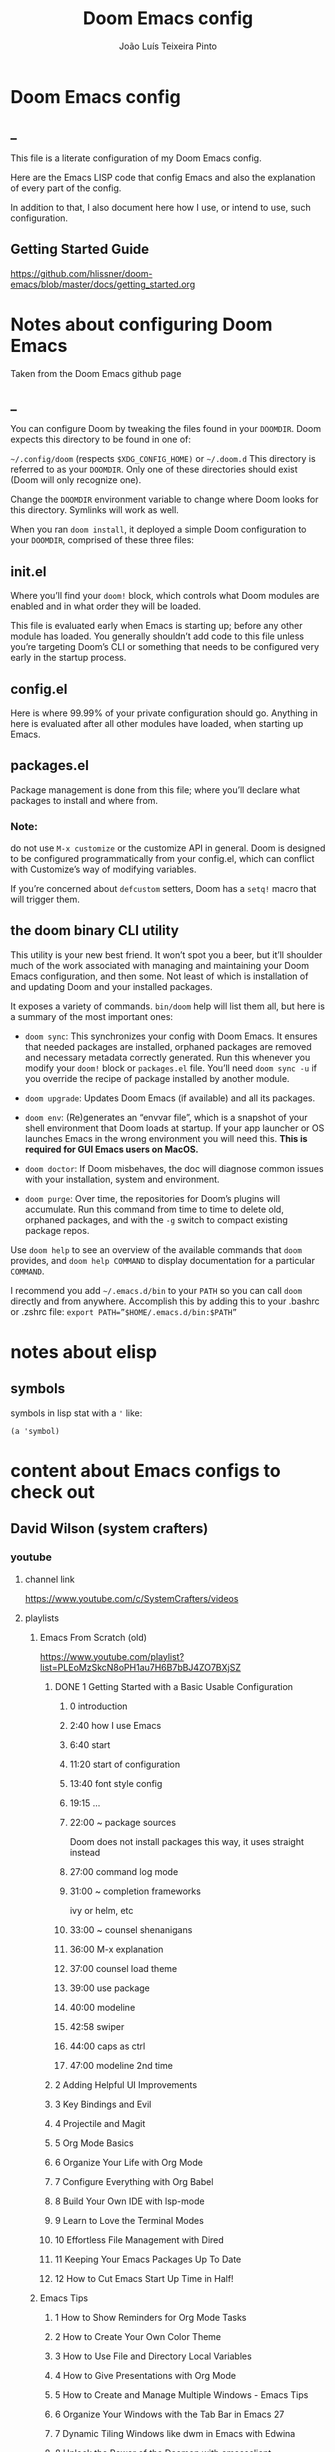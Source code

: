 #+TITLE: Doom Emacs config
#+AUTHOR: João Luís Teixeira Pinto
* Doom Emacs config
** _
This file is a literate configuration of my Doom Emacs config.

Here are the Emacs LISP code that config Emacs and also the explanation of every part of the config.

In addition to that, I also document here how I use, or intend to use, such configuration.
** Getting Started Guide
https://github.com/hlissner/doom-emacs/blob/master/docs/getting_started.org
* Notes about configuring Doom Emacs
Taken from the Doom Emacs github page
** _
You can configure Doom by tweaking the files found in your =DOOMDIR=. Doom
expects this directory to be found in one of:

=~/.config/doom= (respects =$XDG_CONFIG_HOME)= or =~/.doom.d= This directory is
referred to as your =DOOMDIR=. Only one of these directories should exist (Doom
will only recognize one).

Change the =DOOMDIR= environment variable to change where Doom looks for this
directory. Symlinks will work as well.

When you ran =doom install=, it deployed a simple Doom configuration to your
=DOOMDIR=, comprised of these three files:
** init.el
Where you’ll find your =doom!= block, which controls what Doom modules are
enabled and in what order they will be loaded.

This file is evaluated early when Emacs is starting up; before any other module
has loaded. You generally shouldn’t add code to this file unless you’re
targeting Doom’s CLI or something that needs to be configured very early in the
startup process.
** config.el
Here is where 99.99% of your private configuration should go. Anything in here
is evaluated after all other modules have loaded, when starting up Emacs.
** packages.el
Package management is done from this file; where you’ll declare what packages to
install and where from.
*** Note:
do not use =M-x customize= or the customize API in general. Doom is designed to
be configured programmatically from your config.el, which can conflict with
Customize’s way of modifying variables.

If you’re concerned about =defcustom= setters, Doom has a =setq!= macro that
will trigger them.
** the doom binary CLI utility
This utility is your new best friend. It won’t spot you a beer, but it’ll
shoulder much of the work associated with managing and maintaining your Doom
Emacs configuration, and then some. Not least of which is installation of and
updating Doom and your installed packages.

It exposes a variety of commands. =bin/doom= help will list them all, but here
is a summary of the most important ones:

- =doom sync=: This synchronizes your config with Doom Emacs. It ensures that
  needed packages are installed, orphaned packages are removed and necessary
  metadata correctly generated. Run this whenever you modify your =doom!= block
  or =packages.el= file. You’ll need =doom sync -u= if you override the recipe
  of package installed by another module.

- =doom upgrade=: Updates Doom Emacs (if available) and all its packages.

- =doom env=: (Re)generates an “envvar file”, which is a snapshot of your shell
  environment that Doom loads at startup. If your app launcher or OS launches
  Emacs in the wrong environment you will need this. **This is required for GUI
  Emacs users on MacOS.**

- =doom doctor=: If Doom misbehaves, the doc will diagnose common issues with
  your installation, system and environment.

- =doom purge=: Over time, the repositories for Doom’s plugins will accumulate.
  Run this command from time to time to delete old, orphaned packages, and with
  the =-g= switch to compact existing package repos.

Use =doom help= to see an overview of the available commands that =doom=
provides, and =doom help COMMAND= to display documentation for a particular
=COMMAND=.

I recommend you add =~/.emacs.d/bin= to your =PATH= so you can call =doom=
directly and from anywhere. Accomplish this by adding this to your .bashrc or
.zshrc file: ~export PATH=”$HOME/.emacs.d/bin:$PATH”~
* notes about elisp
** symbols
symbols in lisp stat with a ='= like:
#+begin_src elisp
(a 'symbol)
#+end_src
* content about Emacs configs to check out
** David Wilson (system crafters)
*** youtube
**** channel link
https://www.youtube.com/c/SystemCrafters/videos
**** playlists
***** Emacs From Scratch (old)
https://www.youtube.com/playlist?list=PLEoMzSkcN8oPH1au7H6B7bBJ4ZO7BXjSZ
****** DONE 1 Getting Started with a Basic Usable Configuration
******* 0 introduction
******* 2:40 how I use Emacs
******* 6:40 start
******* 11:20 start of configuration
******* 13:40 font style config
******* 19:15 ...
******* 22:00 ~ package sources
Doom does not install packages this way, it uses straight instead
******* 27:00 command log mode
******* 31:00 ~ completion frameworks
ivy or helm, etc
******* 33:00 ~ counsel shenanigans
******* 36:00 M-x explanation
******* 37:00 counsel load theme
******* 39:00 use package
******* 40:00 modeline
******* 42:58 swiper
******* 44:00 caps as ctrl
******* 47:00 modeline 2nd time
****** 2 Adding Helpful UI Improvements
****** 3 Key Bindings and Evil
****** 4 Projectile and Magit
****** 5 Org Mode Basics
****** 6 Organize Your Life with Org Mode
****** 7 Configure Everything with Org Babel
****** 8 Build Your Own IDE with lsp-mode
****** 9 Learn to Love the Terminal Modes
****** 10 Effortless File Management with Dired
****** 11 Keeping Your Emacs Packages Up To Date
****** 12 How to Cut Emacs Start Up Time in Half!
***** Emacs Tips
****** 1 How to Show Reminders for Org Mode Tasks
****** 2 How to Create Your Own Color Theme
****** 3 How to Use File and Directory Local Variables
****** 4 How to Give Presentations with Org Mode
****** 5 How to Create and Manage Multiple Windows - Emacs Tips
****** 6 Organize Your Windows with the Tab Bar in Emacs 27
****** 7 Dynamic Tiling Windows like dwm in Emacs with Edwina
****** 8 Unlock the Power of the Daemon with emacsclient
****** 9 Give Emacs Psychic Completion Powers with prescient.el
****** 10 Teach Emacs to Keep Your Folders Clean
****** 11 How to Encrypt Your Passwords with Emacs
****** 12 Hey Emacs, Don't Move My Windows! - Customizing display-buffer's behavior
****** 13 Streamline Your Emacs Completions with Vertico
****** 14 Doom Emacs or Spacemacs? Use both with Chemacs2!
***** Emacs IDE
****** 1 Emacs From Scratch #8 - Build Your Own IDE with lsp-mode
****** 2 How to Debug Your Code with dap-mode
****** 3 Python Development Configuration
***** Learning Emacs Lisp
****** 1 Introduction to Emacs Lisp - Learning Emacs Lisp #1
****** 2 Types, Conditionals, and Loops - Learning Emacs Lisp #2
****** 3 Defining Functions and Commands - Learning Emacs Lisp #3
****** 4 Defining Variables and Scopes - Learning Emacs Lisp #4
****** 5 Reading and Writing Buffers in Practice - Learning Emacs Lisp #5
****** 6 Managing Files and Directories in Practice - Learning Emacs Lisp #6
****** 7 Creating Custom Minor Modes - Learning Emacs Lisp #7
***** Managing Your Dotfiles
****** 1 The Basics of Dotfiles
****** 2 How to Create a Dotfiles Folder
****** 3 Give Your Dotfiles a Home with GNU Stow
***** Emacs Essentials
****** 1 The Absolute Beginner's Guide to Emacs
****** 2 Efficient Movement with Emacs Key Bindings - Emacs Essentials #2
****** 3 Efficient Text Selection with Emacs Key Bindings - Emacs Essentials #3
***** System Crafters Live!
****** 1 System Crafters Live! - I'm creating a new Lisp • Emacs News • Q&A
****** 2 System Crafters Live! - Lisp Compiler Progress • Live Lisp Hacking • Q&A
****** 3 System Crafters Live! - Taking a look at Magit 3.0 • Streaming with Emacs Lisp
****** 4 System Crafters Live! - So you've installed GNU Guix, now what?
****** 5 System Crafters Live! - Do we really need use-package in Emacs?
****** 6 System Crafters Live! - The Future of System Crafters
****** 7 System Crafters Live! - Can You Apply Zettelkasten in Emacs?
****** 8 System Crafters Live! - Emacs Package Potluck (Trying Your Suggestions!)
****** 9 System Crafters Live! - Can We Fix a Bug in Emacs?
****** 11 System Crafters Live! - The Many Varieties of Emacs
****** 10 System Crafters Live! - The Many Varieties of Emacs (Part 2)
****** 12 System Crafters Live! - A First Look at Guix Home
****** 13 System Crafters Live! - Why Geeks Don't Use Guix
****** 14 System Crafters Live! - Building the World's WORST Emacs Configuration (Part 2)
****** 15 System Crafters Live! - Configuring Emacs With Only the UI?
****** 16 System Crafters Live! - Planning the New Emacs From Scratch
****** 17 System Crafters Live! - Live Crafting: Rational Emacs
****** 18 System Crafters Live! - Trying New Emacs Packages by Minad
***** Mastering Git with Magit
****** 1 An Introduction to the Ultimate Git Interface, Magit!
****** 2 9 Techniques to Boost Your Git Workflow with Magit
****** 3 Fix Your Git Commits Like a Rebase Expert with Magit
***** Advanced Emacs Package Management
****** 1 straight.el: Advanced Emacs Package Management
***** Effective Window Management in Emacs
****** 1 Declutter Your Buffer Lists in Emacs with Perspective.el
***** Build a Second Brain in Emacs
****** 1 Getting Started with Org Roam - Build a Second Brain in Emacs
****** 2 Capturing Notes Efficiently in Emacs with Org Roam
****** 3 Org Roam: The Best Way to Keep a Journal in Emacs
****** 4 5 Org Roam Hacks for Better Productivity in Emacs
***** Emacs Shorts
****** 1 Emacs Has a Built-in Pomodoro Timer?? #Shorts
***** Hack Sessions
****** 1 Improving EXWM #1 // Hack Sessions
****** 2 Improving EXWM #2 // Hack Sessions
****** 3 "Inverse Literate" Emacs Configurations - Hack Sessions
****** 4 "Inverse Literate" Emacs Configurations (Part 2) - Hack Sessions
***** Publishing Websites with Org Mode
****** 1 Build Your Website with Org Mode
****** 2 Automated Org Mode Website Publishing with GitHub or SourceHut
***** Emacs From Scratch (New)
****** 1 The Basics of Emacs Configuration
****** 2 The 6 Emacs Settings Every User Should Consider
*** github
https://github.com/daviwil
https://github.com/daviwil/dotfiles
https://github.com/daviwil/emacs-from-scratch
https://github.com/SystemCrafters
**** System Crafter Configurations
https://github.com/SystemCrafters/crafter-configs
** Jakub Neander(Zaiste Programming)
*** youtube
**** doomcasts playlist
https://www.youtube.com/playlist?list=PLhXZp00uXBk4np17N39WvB80zgxlZfVwj
***** DONE 1 Getting Started
****** discord server
https://discord.com/invite/qvGgnVx

How do I connect to the Discord server?
https://github.com/hlissner/doom-emacs/issues/2720

***** DONE 2 Projects with Projectile, File Explorer with Treemacs & EShell
****** "hotkeys" starting with <SPC>
calling =SPC f f= is the same as =SPC .=, this opens a pane with the
location of the current file and you can navigate from there, also it show the
files on the current directory with additional information
****** working in the context of projects
******* discover project in a directory
There is a coomand: =SPC : projectile-discover-projects-in-directory=, where
you give it a directory and emacs tries to guess based on the directory
structure if it is a project or not. If Emacs can't guess right put an empty
=.projectile= file in the folder.
******* making Emacs aware of project directories at startup
Put the following elisp code on =config.el=:

(up-to-date code)
#+begin_src elisp
(setq projectile-project-search-path '("~/projects/" "~/work/" ("~/github" .
1)))
#+end_src

(code from video)
#+begin_src elisp
(setq
    projectile-project-search-path '("~/code/")
)
#+end_src

You can suppress the auto-discovery of projects on startup by setting
=projectile-auto-discover= to =nil=.

You can manually trigger the project discovery using =M-x
projectile-discover-projects-in-search-path=. Or restart Emacs.

******* projectile docs
https://docs.projectile.mx/projectile/usage.html
******* show all projects that Emacs knows of
Pressing =SPC p p=
******* find a file in projcet
Pressing: =SPC SPC=, will show files only from the current project
******* file explorer (side bar tree view)
Type: =SPC o p=
******* using CLI apps inside emacs
Type: =SPC o e= (~not working currently~)
****** oppening the config files by using hotkeys
Pressing =SPC f p= to "find file in private configuration", or the files that
are inside the =.doom.d= directory
****** file-related commands often used
=SPC f r= for recent files (all files)

=SPC f R= for recent files (in the current project)
***** STOPPED 3 A short intro to Dired
****** showing and hiding details
Type to toggle: =(=
****** navigating
since I enabled =ranger= I can use the following keybindings:

=h= goes back up a directory

=j= and =k= go up and down

=l= goes into the selected directory or file
****** creating folders and files
Press: =SPC .= to create files (works everywhere not only in dired)

Pressing =+= on the dired buffer to create a new folder in the current viewed
folder
****** ...,
stopped at 2:27

I didn't take notes on deleting files and directory (he explained that at this
point already)
***** DONE 4 Buffers, Windows and Basic Navigation
****** switch buffers
press: =SPC b b=, or =SPC ,= to have a list of buffer names (only on curent
project, called a =workspace buffer= by Doom Emacs)

To find other buffers (outside of project, including other workspaces), press:
=SPC b B= or =SPC <=. In this buffer, pressing =SPC= will show only the hidden
buffers
****** closing / killing buffers
pressing =SPC b k=
****** showing 2 buffers at the same time
******* splitting windows
by pressing =C-w v= / =SPC w v= to split window vertically (putting 2 buffers
side by side), or =C-w s= / =SPC w s= to split the window horizontally (putting
2 buffers on top of each other)
******* switching windows
To switch between them, =C-w w= / =SPC w w= will cycle between the windows in
order. You can also use the =h=, =j=, =k=, =l= keys to move between windows.
******* change buffer
in the second window press: =SPC b b= to change the buffer of the window
******* closing windows
to delete a window: =C-w d= / =SPC w d= or =C-w q= / =SPC w q= will delete the
active window
******* resizing windows
By pressing:

=C-w <= / =SPC w <= to grow or shrink the current window to the left

=C-w >= / =SPC w >= to grow or shrink the current window to the right

=C-w += / =SPC w += to grow or shrink the current window to the top

=C-w -= / =SPC w -= to grow or shrink the current window to the bottom

***** DONE 5 Installing Packages with org-super-agenda as an example
****** installing packages (example org-super-agenda)
on the packages file put:

#+begin_src elisp
(package! org-super-agenda)
#+end_src

after that on the command line call:

#+begin_src bash
doom refresh
#+end_src

then agree to install the new package:

: proceed? (y or n) y

****** configuring packages (example org-super-agenda)
now go to the =config.el= to config the new package

#+begin_src elisp
(def-package! org-super-agenda
;; ... config goes here
)
#+end_src

to know what can you configure in a package press:

=SPC h f= for describe function, then type =def-package= (should be use-package! now)

since =def-package= is a wraper around =use-package= it is intresting to know
about it first:

github page: https://github.com/jwiegley/use-package
****** use package summary
use package has "sections" (or named parameters on the form of
=:parameter-name=)

the most important ones are:

=:init= that is everything that happens before the package loads

=:config= is everything that happens after the package loads
****** configuring org super agenda

#+begin_src elisp
(def-package! org-super-agenda
   :init ;; everything that should happen before the package loads
   (setq org-super-agenda-groups
         '(
           (:name "today"
                  :time-grid t
                  :scheduled today)
           (:name "due today"
                  :deadline today)
           (:name "important"
                  :priority "A")
           (:name "overdue"
                  :deadline past)
           (:name "due soon"
                  :deadline future)
           (:name "Big Outcomes"
                  :tag "bo")
           )
    )
   :config ;; enable the mode for example
   (org-super-agenda-mode)
   :after ;; this mode should only load after a certain mode
   (org-agenda)
)
#+end_src
****** config packages that are part of Doom Emacs
Packages that comes with Doom Emacs or packages that are part of the modules
enabled in the =init.el= file, there is another macro:

#+begin_src elisp
(after!

)
#+end_src

it is similar to =def-package!= macro, but only allows to specify certain
configuration options after another package has loaded
***** DONE 6 Quick, horizontal movements with evil-snipe
****** basics of evil-snipe
=evil-snipe= is a package that allows us to quickly jump to a character, it is
an improved functionallity that vim provides, it works in the following way:

press =f= in the =normal mode=, followed by a letter by which you want to jump
to (only in the current line!). After that the available letter locations are
highlighted and you can jump to the next one py pressing =;=, or back by
pressing =,=. By pressing any one of those the occurences of the selected letter
will also be highlighted in on the previous and next lines.

there is also =t= that will jump one character before the matching letter
****** improvements over the functionality present in Vim
as explained in the last section, when moving through the occurencies of
letters, you can go beyond the currend line. That is an improvement made by this
package.

By pressing =s= you can enter 2 letters, resulting in more precise movements

If you want to find a letter before the cursor press =F=. =S= works the same way as =F= but with 2 characters

By pressing =,= in =normal mode= you get your last search forwards, and =;= your
last search backwards;
****** selecting text with evil-snip
In =visual mode= pressing =f=, =F=, =s=, =S=, =,= or =;=
****** disabled functionallity in doom
in Doom Emacs this functionallity is disabled
#+begin_quote
 - you can ~repeat searches with =f=, =F=, =t=, =T= (ala Clever-F)~
#+end_quote

***** DONE 7 Moving around the screen with Avy
****** basics of avy
by pressing =g s= in normal mode or visual mode, the text that will be used in
the search changes color to a dark gray, then you can type the letters that you
want to search in rapid succession

if there are more than one occurency of the word/letter, the places where those
words/letters are found changes to letters that are easy to reach, starting on
the home row, like =a=, =s=, =d=, =f=, etc.
****** using avy on one window vs on all windows
there is a variable that can be customized to change the behavior of avy when it
comes to search only in the current window or in all open windows

=avy-all-windows=, can be either =t= or =nil=, for true or false.
****** changing words with avy
By pressing =g s SPC=, type a letter, or word in rapid succession, then press
=x= (to cut it), then the home-row characters presented. It will remove the
matching word (it won't put you in edit mode)
****** integration with ispell
Using the same process as above, but instead of typing =x=, type =i=

A new window will show up, where correction suggestions follows
single-characters between parenthesis. Pressing any of those letters will change
the highlighted word on the buffer.
****** moving/copying words from one part of the text to another
Press =g i SPC= then the letter/word to search, now press =y= (for
yanking/pasting), following the highlighted selection "mnemonics"

to move a word, do the same as above, instead of =y=, use =t= (for teleporting)
***** WATCHED 8 Multiple cursor in Emacs with evil-multiedit
***** DONE 9 Org Mode, Basic Outlines
not a single thing I didn't know
***** DONE 10 Org Mode - Links, Hyperlinks and more
****** links
links in org files are marked by [ [/link/location] [description\] ] (without
the spaces)

to add a link to an org file:

- link to a section of this file:
  + [[configs TODOs]]

you can highlight a section of the text and type =SPC m l l= and choose a type
of link, a name for the link and a description (if there is no highlight)

ex:

[ [file:LICENSE] [license] ] = [[file:LICENSE][license]]

normally file links are relative

[ [file:[[TODOs][README.org::TODOs] [license] ] = [[TODOs][README.org::TODOs]]

file:README.org::TODOs

if the heading does not exist it asks if you want to create one

to target a specific line:

file:README.org::44

by default numbers after the :: in the end refers to line numbers, and words
refer to headlines
****** run elisp code when clicking on a link
the link can link to a =elisp= expression.
***** WATCHED 11 Org Mode - Custom Link Types
***** STOPPED 12 Org Mode - Linking to words & Bookmarks
***** DONE 13 Org Mode, Code Snippets 101
****** opening a code section in another buffer
press =SPC m '=

: looks like it does not work on my computer, because I have the keyboard locale set to en-us international with ghost keys, when I click on ='= key it prints =´=, then I need to press SPC to actually insert the key

#+begin_src elisp
;; dummy elisp
#+end_src
***** TODO 14 Org Mode, Getting Organized with Tasks
***** TODO 15 Org Mode, Priorities for Tasks
***** TODO 16 Org Mode, Marking Tasks with Tags
***** TODO 17 Org Mode - Using Checkboxes
***** TODO 18 Emacs Magit - Getting Started
***** TODO 19 Emacs Magit - The Git Commit Flow in More Detail
***** TODO 20 Emacs Magit with Forge for Issuing Pull Requests
***** TODO 21 Emacs Magit with Forge for merging Pull Requests
***** DONE 22 Deft Mode
****** enable deft
in the =doom.dir= directory, on =init.el= enable =deft= on the =ui= section
****** to setup deft
on =config.el=:

#+begin_src elisp
(setq
      deft-directory "~/Dropbox/org" ; starting point for searching for notes
      deft-extensions '("org" "txt") ; file extensions to match on search
      deft-recurive t ; to force deft to search on subdirectories
)
#+end_src
****** using deft
to go to the deft UI, press: =SPC d=

now, just by typing I can select a specific note
******* other options
by pressing =C-c= on the deft UI you are presented with more options on a
minibuffer at the bottom of the screen. Some options are: refresh contents of
the folder, create a new file, etc..
***** DONE 23 Journaling with org-journal
****** init.el
enable journaling in org mode from =init.el= > languages:
#+begin_src elisp
(doom!
;; ...
  :lang
  ;; ...
  (org      ;; add parenthesis if needed
   ;; ...
   +journal ;; add this line
  )
)
#+end_src
****** using
pressing =SPC n j j= to add a new note, and =SPC n j J= to add a scheduled note

by default it creates a =journal= directory in the =org= directory. The filne
name is wihout any extension.

if there is already a note for the current day, emacs adds a new heading for the
current time inside today's file
****** improving jounaling notes
******* looking up on the documentation
press =SPC h v= to describe variable, then type =org-journal= to filter the
list.
******* changing the date format
#+begin_src elisp
(setq
      org-journal-date-prefix "#+TITLE: "
      org-journal-date-prefix "* "
      org-journal-date-format "%a, %Y-%m-%d" ;; Sun, 2020-12-31
      org-journal-file-format "%Y-%m-%d.org"
)
#+end_src

***** DONE 24 Org Roam Setup
****** setup
******* init.el
enable module in init.el. Remember to run =doom sync= afterwards!
#+begin_src elisp
(doom!
;; ...
  :lang
  ;; ...
  (org      ;; add parenthesis if needed
   ;; ...
   +roam ;; add this line
  )
)
#+end_src

******* config.el
add the location of the folder that org roam will use:
#+begin_src elisp
(setq
      org-roam-directory "~/Dropbox/org/roam"
)
#+end_src

a good idea is to put a =.projectile= file in that directory so Emacs interprets
that as a project directory. Also check if this directory is inside a directory
that projectile looks up at startup
****** adding notes
pressing =SPC n r c= to capture a new note
****** including links
press =SPC n r i= to insert. That will give you a list of all notes Org Roam
knows of. It can create new notes if the file specified does not exists yet.
****** see the backlinks of a note
a backlink is a link that comes to the open note from other notes.
***** DONE 25 Aliases in Org Roam Emacs Doom
an alias is another name for the same thing, like =javascript= is the same as
=js=

there is a meta property (org mode property, #+property_name:) called
#+roam_alias: "javascritp" "js"

by default the note names are taken from the titles and then from the roam_alias
property, and there is a variable called =org-roam-title-sources= that controls
this behavior
***** NO 26 Getting Started with Emacs & Doom in 2021 (on Apple Silicon M1)
I don't use a mac
***** DONE 27 Custom keybindings in Doom Emacs
****** using the map! macro
******* documentation
press =SPC h f= to describe a function, type =map!=. That gives you all the
possibilities of configuration, together with some examples.
******* example, extend the menu from SPC
******** ex 1: export the current org file to html
********* no_prefix
The function/procedure =org-html-export-to-html= is not bound to any key.

#+begin_src elisp
(map!
    :leader
    :desc "Export org to html"
    "A" #'org-html-export-to-html
)
#+end_src
********* with prefix
#+begin_src elisp
(map!
    :leader
    (:prefix ("A" . "applications")
             :desc "Export org to html"
             "A" #'org-html-export-to-html
    )
)
#+end_src
*** github
https://github.com/zaiste
https://github.com/zaiste/.doom.d

non Doom Emacs
https://github.com/zaiste/emacs-config
*** twitter
https://twitter.com/zaiste
** Derik Taylor (distrotube)
*** youtube
**** playlist link
https://www.youtube.com/playlist?list=PL5--8gKSku15uYCnmxWPO17Dq6hVabAB4
**** playlist videos - The Church of Emacs
***** 1 20,000 Page Static Website Written In Org Mode
***** 2 Vim And Emacs Are The Most Important Skills You Should Learn
***** 3 Emacs Is A Gaming Platform for Windows, Mac and Linux
***** 4 Three HUGE Mistakes New Emacs Users Make
***** 5 Rewriting My Website In Org Mode
***** 6 Transform Words Into Pretty Symbols In Emacs
***** 7 What Are The Benefits Of Emacs Over Vim?
***** 8 Leaving Doom Emacs For GNU Emacs? - DT Live!
***** 9 Create Beautiful Websites Using Emacs Org Mode
***** 10 Is The Best RSS Reader An Emacs Package?
***** 11 Setting Up The Mu4e Email Client In Doom Emacs
***** 12 Doom Emacs And EXWM Are My New Window Manager
***** DONE 13 Font And Line Settings In Doom Emacs
***** 14 The Different Shells Available In Emacs
***** 15 Why Isn't Emacs More Popular?
***** 16 Boost Productivity With Emacs, Org Mode and Org Agenda
***** 17 Doom Emacs For Noobs
***** 18 Useful Tools Within Emacs For Writers
***** 19 Man Pages Got Your Panties In A Twist? Use Woman Instead!
***** 20 Want To Rewrite Your Configs In Org-Mode? It's Easy!
***** 21 The Magit Git Client Is The "Killer Feature" In Emacs
***** 22 Turn Emacs Into A Window Manager With EXWM
***** 23 Switching to GNU Emacs
***** 24 The Basics of Emacs as a Text Editor
***** 25 Getting Started With Doom Emacs
***** 26 Bookmarks, Buffers and Windows in Doom Emacs
***** 27 Vim Versus Emacs. Which Is Better?
***** 28 Org Mode Basics In Doom Emacs
***** 29 Friendship With Emacs Is Over, Vim Is My Best Friend
***** 30 I'm Replacing All Of My Programs...With Emacs
*** gitlab
**** home page
https://gitlab.com/dwt1
**** doom config
https://gitlab.com/dwt1/dotfiles/-/tree/master/.config/doom


** Rainer König (org mode)
*** udemy course
**** _
Getting yourself organized with Org-mode
https://www.udemy.com/course/getting-yourself-organized-with-org-mode/?referralCode=D0CB0D077ED5EC0788F7
**** content
8 sections
37 lectures
6h 34m total length
**** welcome
****** introduction
****** The course book
**** the basics of org mode
****** installation of org mode
****** headlines and outline mode
****** ToDo keywords
****** Schedule, deadlines & agenda views
****** Repeating tasks
****** checklists
**** advanced topics
****** Tags
****** Advanced agenda view
****** Customized agenda views
****** Drawers, logging and quick notes
****** Archiving
**** making things more smooth
****** Automatic logging of status changes
****** Splitting your system into several files
****** The first capture template
****** More capture templates
**** workflow and time tracking
****** Ordered tasks
****** Timers
****** Clocking
****** Column view
****** Effort estimates
**** linking, attachments and more
****** Linking (internal)
****** Linking (external)
****** Attachments
****** Priorities
****** Tables
**** exporting and publishing
****** Exporting
****** Advanced exporting
****** Publishing
**** more advanced topics
****** Dynamic blocks
****** Tracking habits
****** Bulk agenda actions
****** Google calendar import
****** Working with source code blocks
****** Goal setting and tracking
****** Presenting my system
*** link to youtube playlist
https://www.youtube.com/playlist?list=PLVtKhBrRV_ZkPnBtt_TD1Cs9PJlU0IIdE
*** episodes
**** OrgMode E01S01: Headlines & outline mode
**** Orgmode E01S02: ToDo keywords
**** OrgMode E01S03: Schedule, deadlines & agenda views
**** OrgMode E01S04: Repeating tasks
**** OrgMode E01S05: Checklists
**** OrgMode E02S01: Tags
**** OrgMode E02S02: Agenda view (advanced)
**** OrgMode E02S03: Customized agenda views
**** Orgmode E02S04: Drawers, Logging & quick notes
**** OrgMode E02S05: Archiving
**** OrgMode E03S01: Automatic logging of status changes
**** Orgmode E03S02: Splitting your system up to several files
**** OrgMode E03S03: The first capture template(s)
**** OrgMode E03S04: The :PROPERTIES: drawer
**** OrgMode E03S05: Archiving to different files
**** OrgMode E04S01: Ordered tasks
**** OrgMode E04S02: Timers
**** Orgmode E04S03: Clocking (aka time tracking)
**** OrgMode E04S04: Column view
**** OrgMode E04S05: Effort estimates
**** OrgMode E05S01: Linking (internal)
**** OrgMode E05S02: Linking (external)
**** OrgMode E05S03: Attachments
**** OrgMode E05S04: Priorities
**** OrgMode E05S05: Tables
**** OrgMode E06S01: Exporting
**** OrgMode E06S02: Advanced exporting
**** OrgMode E06S03: Publishing
**** OrgMode E06S04: Dynamic blocks
**** OrgMode E06S05: Tracking habits
**** OrgMode E07S01: Bulk agenda actions
**** Orgmode E07S02: Presenting my system
**** OrgMode E07S03: Google Calendar integration
**** OrgMode E07S04: Source code in OrgMode
**** OrgMode E07S05: Goal setting & Goal Tracking
**** OrgMode - A third approach to goal setting & tracking
**** Orgmode TV - News about the future plans
**** Orgmode TV - A new episode
**** Orgmode-TV: How do I plan my days
**** My course is online on Udemy
** Rafael Accácio
*** youtube
**** channel link
https://www.youtube.com/channel/UC6TH30TksyUf-MHbt5hMdQQ/videos
**** playlists
***** Emacs / org-mode
****** 1 Mantenha-se informado usando Emacs (notícias, artigos, podcasts usando rss) 🇧🇷
****** 2 Apresentações usando reveal.js e org-mode 🇧🇷
****** 3 Configurando Emacs (usando doom-emacs org-roam ) 🇧🇷
****** 4 Anotações usando emacs (org-roam Zettelkasten) 🇧🇷
****** 5 Programação Literária e Org-mode 🇧🇷
****** 6 org-mode demo 🇧🇷
****** 7 Rodando código python dentro de apresentação ( org-mode + reveal.js) 🇧🇷
****** 8 Configurando doom-emacs org-mode Android ↭ Computador 🇧🇷
****** 9 Criando marcos em arquivos no Emacs ( imenu ) 🇧🇷
*** github
https://github.com/Accacio/doom
https://github.com/Accacio/.emacs.d
** Lukewh
*** youtube
**** channel link
https://www.youtube.com/c/Lukewh/videos
**** playlists
***** Emacs
****** 1 Emacs - 01 - Intro, files and movement
****** 2 Emacs - 02 - Frames, Windows and Buffers
****** 3 Emacs - 04 - Customization with init.el
****** 4 Emacs - 05 - Themes
****** 5 Emacs bites - Startup config selector
****** 6 Emacs - 06 - Toolbar, menubar, scrollbar and other settings
****** 7 Emacs - 07 - ido and helm
****** 8 Emacs - 08 - Projectile
****** 9 Emacs - 09 - Dashboard
****** 10 Emacs - 10 - Treemacs
****** 11 Emacs - 11 - Clean configs with org-mode
****** 12 Emacs - 12 - Bookmarks
****** 13 Emacs - 13 - Expand region
****** 14 Emacs bites - Named term
****** 15 Emacs - 14 - Org-bullets and support-shift-select
****** 16 Emacs - 15 - Centaur tabs
****** 17 Emacs - 16 - Company mode (auto-complete) and some thanks
****** 18 Emacs - 18 - JavaScript with Tide, Prettier and RJSX mode
****** 19 Emacs - 03 - Modes
****** 20 Emacs - 17 - Flycheck | Syntax checking
****** 21 Setting up Emacs for Typescript React projects with lsp-mode and prettier
****** 22 Emacs: Updating init.el for Typescript React
** Mike Zamansky
*** blog
https://cestlaz.github.io/
https://cestlaz-nikola.github.io/
*** youtube
**** playlist link
https://www.youtube.com/playlist?list=PL9KxKa8NpFxIcNQa9js7dQQIHc81b0-Xg
**** Using Emacs
****** 1 setting up the package manager
****** 2 org
****** 3 Elisp
****** 4 Buffers
****** 5 Windows
****** 6 Search (Swiper)
****** 7 Navigating with Avy
****** 8 Auto-complete
****** 9 Themes
****** 10 org init file
****** 11 reveal.js and org-mode
****** 12 flycheck and Jedi for Python
****** 13 yasnippet
****** 14 Thoughts on Using Emacs
****** 15 macros
****** 16 undo tree
****** 17 Misc features
****** 18 iedit, narrowing, and widening
****** 19 moving to a live config
****** 20 yanking
****** 21 Web Mode
****** 22 emacsclient
****** 23 capture
****** 24 links
****** 25 tramp
****** 26 Google Calendar sync and Org Agenda (Bad quality version)
****** 27 Google Calendar and Org Agenda (good version)
****** 28 shell and eshell
****** 29 rectangles
****** 30 elfeed part 1
****** 31 elfeed and hydras
elfid

...





****** 32 elfeed and macros
****** 33 emacs c++
****** 34 projectile and dumb-jump
****** 35 IBuffer and Emmet mode
****** 36 blogging
****** 37 A touch of elisp
****** 38 Treemacs file view
****** 39 Dired
****** 40 mu4e
****** 41 atomic-chrome
****** 42 pandoc
****** 43 Git Gutter and Timemachine
****** 44 Music
****** 45 An Org mode and PDF-tools workflow
****** 46 Company or Autocomplete
****** 47 auto yasnippets
****** 48 Magit
****** 49 silversearcher
****** 50 mu4e-conversation
****** 51 presentations
****** 52 day to day with org-mode
****** 53 eyebrowse
****** 54 emailing org-agenda
****** 55 Org Tables
****** 56 C++ Irony Completions
****** 57 dictionaries
****** 58 dired-narrow
****** 59 lsp-mode
****** 60 Markdown
****** 61 Restclient
****** 62 org-msg
****** 63 62 Magit Forge
****** 64 63 ClojureScript
****** 65 notmuch
****** 66 Live Python
****** 67 Switching Eshell buffers in Elisp
****** 68 An Emacs vs Vim rant
****** 69 Tramp and org-publish
****** 70 Floobits
****** 71 70
****** 72 openwith
****** 73 customizing elfeed
****** 74 Ripgrep and updating my blog
****** 75 Eglot
****** 76 bufler
****** 77 Bookmarks and Burly
****** 78 Clojure Demo and Advent of Code
****** 79 a grading workflow
****** 80 project
****** 81 Vertico, Marginalia, Consult, and Embark
** Protesilaos Stavrou
*** youtube
**** channel link
https://www.youtube.com/c/ProtesilaosStavrou/videos
**** playlists
***** GNU Emacs
****** 1 Live: Emacs videos, LibrePlanet 2022, philosophy presentations
****** 2 Emacs: Learn to ask for Help and write Elisp
****** 3 Emacs: Context-specific faces (face-remap-add-relative)
****** 4 Emacs: custom Org emphasis faces (org-emphasis-alist)
****** 5 EmacsConf 2021: How Emacs made me appreciate software freedom
****** 6 Emacs: custom Org agenda
****** 7 Live: Status update on my Emacs work
****** 8 Live: Impostor syndrome and the Emacs community
****** 9 Emacs: Demo of Minibuffer and Completions in Tandem (mct.el)
****** 10 Live: Emacs and the Unix philosophy
****** 11 Emacs: introduction to bookmarks
****** 12 Live: Emacs note-taking and the mindful attitude
****** 13 The Emacs community bought me a new computer
****** 14 Emacs: various custom commands
****** 15 Emacs: custom Dired extras
****** 16 Emacs: Modus themes status update (2021-05-19)
****** 17 Emacs: Notmuch demo (notmuch.el)
****** 18 Vlog: Moral lessons from switching to Emacs
****** 19 Emacs: Diary and Calendar
****** 20 Emacs: EWW and my extras (text-based browser)
****** 21 Emacs: workflow with VC for Git
****** 22 Emacs: vc-git extras
****** 23 Emacs: Embark and my extras
****** 24 Emacs: completion framework (Embark,Consult,Orderless,etc.)
****** 25 Vlog: Emacs is my "favourite Emacs package"
****** 26 Emacs: podcast manager with Elfeed+Bongo
****** 27 The Modus themes are built into Emacs!!!
****** 28 Emacs: BONGO and my extras
****** 29 Emacs: custom functions for various tasks
****** 30 Emacs: outline-minor-mode and imenu
****** 31 Emacs: mixed fonts for Org mode
****** 32 Emacs: tools for "focused editing"
****** 33 Emacs: ELFEED demo
****** 34 Emacs: ELFEED demo
****** 35 Emacs: ESHELL demo
****** 36 Emacs: ESHELL demo
****** 37 Emacs: resolve Git conflicts with SMERGE and EDIFF
****** 38 Emacs: introduction to MAGIT
****** 39 Emacs: introduction to IBUFFER
****** 40 Emacs: introduction to VC (version control framework)
****** 41 Emacs: ripgrep with rg.el
****** 42 Emacs: edit keyboard macros
****** 43 Emacs: my Modus Themes are in ELPA
****** 44 Emacs: introduction to REGISTERS
****** 45 Emacs: ICOMPLETE demo
****** 46 Emacs: Introduction to ORG-CAPTURE
****** 47 Emacs: introduction to GNUS
****** 48 Emacs: basics of regular expressions (regexp)
****** 49 Emacs: isearch powers for keyboard macros
****** 50 Emacs: window rules and parameters (`display-buffer-alist' and extras)
****** 51 Vlog: switching to emacs
****** 52 Emacs: FZF integration with ace-window (Ivy actions)
****** 53 Emacs: fuzzy find files (fzf, ripgrep, Ivy+Counsel)
****** 54 Emacs: Seach+Replace in multiple files (Ivy, ibuffer, Dired…)
****** 55 Emacs: Ivy tips and tricks
****** 56 My Modus themes for Emacs are on MELPA
****** 57 Emacs quick demo: git commit fixup with Magit
****** 58 Emacs: interactively rebase git commits with Magit
****** 59 Emacs: store music playlists (Dired+Bongo)
****** 60 Emacs: change multi-file permissions in Dired
****** 61 Emacs music management with Bongo and Dired
****** 62 Basics of Emacs client (`emacsclient' program)
****** 63 Channel update: BSPWM + Emacs
****** 64 Vlog: Emacs documentation culture and the GNU telos
****** 65 Emacs: transpose text
****** 66 Emacs: easier kmacro counter
****** 67 Emacs: comment functions and their behaviour
****** 68 Emacs: recentf and virtual buffers
****** 69 Emacs: Dired subtree has a toggle!
****** 70 Emacs micro motions and hacks
****** 71 Emacs: techniques to narrow Dired
****** 72 Emacs: M-x append-to-buffer (quick demo)
****** 73 Emacs: IDO features and concepts
****** 74 Emacs: DIRED and keyboard macros (quick demo)
****** 75 Emacs: manage window layouts
****** 76 Emacs: discovery with M-x customize
****** 77 Emacs: documentation and feature discovery
****** 78 Emacs: keyboard macro counter (quick demo)
****** 79 Emacs: buffer and window management
****** 80 Emacs: ISEARCH features and extras
****** 81 Emacs DIRED tweaks and improvements
****** 82 Vlog: Emacs mindset and Unix philosophy
****** 83 My accessible Emacs themes
****** 84 Emacs: use "occur" in practice
****** 85 Practical Emacs macros (based on Vim Golf)
****** 86 Introduction to keyboard macros in Emacs
****** 87 Emacs DIRED: list sub-directories, search results, images, diffs
****** 88 Basics of the Emacs file manager (dired == directory editor)
****** 89 Vim user's first impressions of GNU EMACS
*** blog / site
https://protesilaos.com/
** Marco Avelar
*** youtube
**** channel link
https://www.youtube.com/channel/UCy8M-JO9RfnmBZQ1bEoc8PQ
**** playlists
***** emacs
https://www.youtube.com/playlist?list=PLSjT1fDWcwAJYSwKnzwPw4VYVsWWdBMSr
****** 1 Improve project workflow with Projectile! (Emacs)
****** 2 Easy buffer navigation with avy! (Emacs)
****** 3 Improve project workflow with Ivy, Counsel, and Swiper! (Emacs)
****** 4 EXWM is love! (Emacs)
****** 5 Code completion with company-mode! (Emacs)
****** 6 Save yourself some time with flycheck-mode! (Emacs)
****** 7 Easy window movement with winum-mode! (Emacs)
****** 8 Emacs? Vim? Just go modal with Emacs!
****** 9 Improve project workflow with GNU Global! (Emacs)
****** 10 Emacs + LSP = Heaven
****** 11 Emacs + LSP Setup (clangd)
****** 12 Emacs: Help section & Elisp
****** 13 Emacs + dmenu is awesome! bye bye Ivy!
****** 14 Emacs + Minimal LSP = Happy dev
*** youtube
https://www.youtube.com/playlist?list=PL6N_e9hIrvFfmFkXm8fQJpzdx2-rAt00s
** Christopher Maiorana
*** youtube
**** channel link
https://www.youtube.com/channel/UCxpeu8gvV77Z1wUrTpu5BUQ
**** playlists
***** Emacs
****** 1 Org Mode GTD Basics
****** 2 Some Emacs Text Mode Hooks I Like
****** 3 Emacs Obscure Filename Patterns and Auto Mode Alist Addition
****** 4 6 Months of Org Mode Nearly Broke Me (Emacs Life)
****** 5 Sort Yourself Out With Emacs Org Mode GTD (Simplified!)
****** 6 Emacs For Writers | Count Words, Goals In Buffer
****** 7 Emacs Macros | Save Time and Typing
****** 8 Emacs as a Typewriter | LaTeX Standard Manuscript Format
****** 9 Emacs | Keeping a Journal In Org Mode
****** 10 Enjoy Reading Documentation With "Info" in Emacs
****** 11 Emacs Bookmarks Save Your Place
****** 12 Talking about Emacs and Other Things
****** 13 6 Months of EXWM - And This Is What Happened!
** Gavin Freeborn
*** youtube
**** channel link
https://www.youtube.com/playlist?list=PLknodeJt-I5GJmcd7ENakYf_M0x9q50d1
**** playlists
***** Emacs
****** 1 Getting Evil (aka Vim keys) in Emacs without Doom Emacs
****** 2 From Vim to Emacs - Is this even my final form?
****** 3 Bring a Web Browser, Python, Javascript and more to EMACS - Emacs Application Framework

** Jake B
*** youtube
**** channel link
https://www.youtube.com/c/JakeBox0/videos
**** playlists
***** Straightforward Emacs
****** 1 Perfect Emacs Org Mode Exports to LaTeX – Straightforward Emacs
****** 2 Export Emacs Org Mode to HTML – Straightforward Emacs
****** 3 Powerful Text Snippets – Emacs YASnippet – Straightforward Emacs
****** 4 Org Mode Time and Task Tools – Straightforward Emacs
****** 5 Classy Slideshows From Emacs Org Mode + org-reveal – Straightforward Emacs
****** 6 Registers for File Shortcuts – A Better Bookmark – Straightforward Emacs
***** Emacs Org Mode Videos
****** 1 Emacs Org Mode Demo 2021
****** 2 Perfect Emacs Org Mode Exports to LaTeX – Straightforward Emacs
****** 3 Export Emacs Org Mode to HTML – Straightforward Emacs
****** 4 Org Mode Time and Task Tools – Straightforward Emacs
****** 5 Classy Slideshows From Emacs Org Mode + org-reveal – Straightforward Emacs
***** LaTeX Videos
****** 1 LaTeX for Students – A Simple Quickstart Guide
** James Cash
*** youtube
**** channel link
https://www.youtube.com/user/jamesnvc000/videos
**** videos
***** Customizing the Emacs Modeline
***** Getting Evil With Emacs
***** Introspective Emacs: Learning How Things Work & Changing Them
***** Reading PDFs with Emacs
***** Intermediate Emacs: Extending & Creating Helm Sources
***** An Emacs Configuration Overview
** Seorenn
*** youtube
https://www.youtube.com/channel/UCsJXkw_Ssp-1myJFm4_SMJA
**** playlists
***** doom emacs
****** 1 Just started
****** 2 How to configure Doom Emacs | 둠 이맥스 설정 기초
****** 3 Just a beginner's guide for Doom Emacs | 그냥 기본적인 편집 가이드
****** 4 Just a beginner's guide for Doom Emacs | 그냥 기본적인 편집 가이드
****** 5 Projects and Workspaces | Doom Emacs | 프로젝트와 워크스페이스
****** 6 Simple Editing Tips | Doom Emacs | 둠 이맥스의 간단한 편집 팁 몇 가지
** thoughtbot Emacs Meetups
*** youtube
**** playlist link
https://www.youtube.com/playlist?list=PL8tzorAO7s0he-pp7Y_JDl7-Kz2Qlr_Pj
**** playlists
***** Emacs Meetups
****** 1 Conquering Kubernetes with Emacs
****** 2 Spin Your Own Spacemacs-lite
****** 3 Virtualized Emacs as an IDE
****** 4 Fun Shell Commands
****** 5 Embedding WebKit in Emacs: XWidgets+WebKit Feature Preview
****** 6 Have Emacs Teach You Chinese
****** 7 Getting Started With Org Mode
****** 8 Conquering Your Finances with Emacs and Ledger
****** 9 How to Order Salads From Inside Emacs
****** 10 Emacs For Writers
****** 11 Searching the Web with engine-mode
****** 12 How I Use org-capture and Stuff
****** 13 A Pretty Good Introduction to Pretty Good Privacy
****** 14 Org-mode for Reproducible Research
****** 15 Keyboard Macro Workshop
****** 16 The Editor of a Lifetime
****** 17 Turtle Graphics with Emacs Lisp
****** 18 Writing Games with Emacs
****** 19 Introduction to evil-mode
****** 20 Emacs as a Python IDE
****** 21 Upgrading IPython with Emacs
****** 22 An Introduction to Emacs Lisp
****** 23 IRC With ERC
* intresting packages to check out
** DONE org-appear
Toggle visibility of hidden Org mode element parts upon entering and leaving an
element
** DONE org-transclusion
https://github.com/nobiot/org-transclusion
** org-roam-ui
A graphical frontend for exploring your org-roam Zettelkasten
https://github.com/org-roam/org-roam-ui
** anki-editor
Emacs minor mode for making Anki cards with Org
https://github.com/louietan/anki-editor
**  ednc
The Emacs Desktop Notification Center
https://github.com/sinic/ednc
** alert
A Growl-like alerts notifier for Emacs
https://github.com/jwiegley/alert
** notdeft
NotDeft note manager for Emacs

Notdeft is a fork of Deft that uses an external search engine and indexer.

https://github.com/hasu/notdeft
** Git time machine
https://gitlab.com/pidu/git-timemachine
** crux
A Collection of Ridiculously Useful eXtensions for Emacs

https://github.com/bbatsov/crux
** HideShow (built-in package)
https://www.emacswiki.org/emacs/HideShow
** DOCT: Declarative Org Capture Templates
*** github
https://github.com/progfolio/doct
*** melpa
recipe
#+begin_src elisp
(doct
 :repo "progfolio/doct"
 :fetcher github)
#+end_src
** dirvish
Dired can be a nice file manager.
https://github.com/alexluigit/dirvish
** [#C] writefreely.el
*Frictionless* blogging with Org Mode. No setup required.

https://github.com/dangom/writefreely.el

This small library allows you to publish and update your Org-mode files as posts
to any instance of the federated blogging platform write freely. No account nor
registration is required for anonymous posts in the platform.

https://writefreely.org/
** Calfw - A calendar framework for Emacs
https://github.com/kiwanami/emacs-calfw
** vertico-posframe
vertico-posframe is an vertico extension, which lets vertico use posframe to
show its candidate menu.

https://github.com/tumashu/vertico-posframe

https://elpa.gnu.org/packages/vertico-posframe.html
** org-super-agenda
** org-noter
included with doom?
https://github.com/weirdNox/org-noter
** transcription-mode
Emacs mode for editing transcripts.
https://github.com/skeeto/transcription-mode
** Ace Jump Mode
https://github.com/winterTTr/ace-jump-mode
** vue-mode
Emacs major mode for vue.js based on mmm-mode.
https://github.com/AdamNiederer/vue-mode
** android-mode
Emacs minor mode for Android application development
https://github.com/remvee/android-mode
** filldent.el
Fill or indent depending on mode
https://github.com/duckwork/filldent.el
** region-occurrences-highlighter
This emacs package implements a local minor mode that highlights occurrences of
the current selected region.
https://github.com/alvarogonzalezsotillo/region-occurrences-highlighter
** anki-editor
Emacs minor mode for making Anki cards with Org
https://github.com/louietan/anki-editor
** origami.el
A folding minor mode for Emacs
https://github.com/gregsexton/origami.el
** lsp-origami
lsp-mode heart origami.el
https://github.com/emacs-lsp/lsp-origami
** diffview-mode
View diffs side-by-side in Emacs
https://github.com/mgalgs/diffview-mode
** highlight-sexp
A GNU/Emacs minor mode that highlights s-exp at the current position.
https://github.com/daimrod/highlight-sexp
** siege-mode
An emacs minor mode to surround the region with smart delimiters interactively.
https://github.com/tslilc/siege-mode
** polymode
Framework for Multiple Major Modes in Emacs (core library)
https://github.com/polymode/polymode
** Highlight-Indentation-for-Emacs
Minor modes to highlight indentation guides in emacs.

different than =highligh-indent=, this one colors up the first coluomn of characters
https://github.com/antonj/Highlight-Indentation-for-Emacs
** aggressive-indent-mode
Emacs minor mode that keeps your code always indented. More reliable than
electric-indent-mode.

https://github.com/Malabarba/aggressive-indent-mode
** highlight-indent-guides
Emacs minor mode to highlight indentation

https://github.com/DarthFennec/highlight-indent-guides

this only shows a thin line

(not showing on org babel blocks)
** cargo.el
Emacs Minor Mode for Cargo, Rust's Package Manager.
https://github.com/kwrooijen/cargo.el
** yasnippet-org-mode
A YASnippet bundle for Emacs org-mode. A collection of yasnippet files

https://github.com/RickMoynihan/yasnippet-org-mode
** org-babel-examples
Examples using emacs org mode babel inline source code with different backend
languages
https://github.com/dfeich/org-babel-examples
** ztree
Directory tree comparison mode for Emacs
https://github.com/fourier/ztree
** engine-mode
Minor mode for defining and querying search engines through Emacs.
https://github.com/hrs/engine-mode
** org-transclusion
Emacs package to enable transclusion with Org Mode
https://github.com/nobiot/org-transclusion
** org-fc
Spaced Repetition System for Emacs org-mode

https://www.leonrische.me/fc/index.html
https://github.com/l3kn/org-fc
**  pamparam
Simple and fast flashcards for Emacs
https://github.com/abo-abo/pamparam
** emacs-bash-completion
Add programmable bash completion to Emacs shell-mode
https://github.com/szermatt/emacs-bash-completion
** color-identifiers-mode
Emacs minor mode to highlight each source code identifier uniquely based on its name
https://github.com/ankurdave/color-identifiers-mode
** selectric-mode
keyboard Make your Emacs sound like a proper typewriter.
https://github.com/rbanffy/selectric-mode
** typewriter-mode.el
Typewriter sound effect for Emacs
https://github.com/tungd/typewriter-mode.el
** emacs-modern-fringes
Replaces the ugly looking default emacs fringe bitmaps and replaces them with
better, modern looking ones.
https://github.com/SpecialBomb/emacs-modern-fringes
** tracker-mode
a music tracker/sequencer for emacs
https://github.com/defaultxr/tracker-mode
** modern-cpp-font-lock
C++ font-lock for Emacs
https://github.com/ludwigpacifici/modern-cpp-font-lock

I'm putting it here not because I want to use it, but to study it.

It does font locking for a specific major mode.

I want to do something similar in the future.
** org-protocol-capture-html
Capture HTML from the browser selection into Emacs as org-mode content
https://github.com/alphapapa/org-protocol-capture-html
** ob-mermaid
Generate mermaid diagrams within Emacs org-mode babel
https://github.com/arnm/ob-mermaid
** org-mind-map
This is an emacs package that creates graphviz directed graphs.
https://github.com/the-ted/org-mind-map
** org-graph-view
View Org buffers as a clickable, graphical mind-map
https://github.com/alphapapa/org-graph-view
** spinner.el
Emacs mode-line spinner for operations in progress
https://github.com/Malabarba/spinner.el
** org-ql
An Org-mode query language, including search commands and saved views
https://github.com/alphapapa/org-ql
** svelte-mode
Emacs major mode for Svelte.
https://github.com/leafOfTree/svelte-mode
** emacs-solaire-mode
If only certain buffers could be so grossly incandescent.
https://github.com/hlissner/emacs-solaire-mode

already installed in Doom Emacs
** electric-operator
An emacs minor mode to automatically add spacing around operators
https://github.com/davidshepherd7/electric-operator
** org-clock-convenience
Convenience functions to work with emacs org mode clocking
https://github.com/dfeich/org-clock-convenience
** auto-dictionary-mode
Emacs: automatic dictionary switcher for flyspell
https://github.com/nschum/auto-dictionary-mode
** magic-latex-buffer
Magical syntax highlighting for LaTeX-mode buffers
https://github.com/zk-phi/magic-latex-buffer
** yasnippet-latex-mode
Collection of latex-mode snippets for yasnippet in Emacs
https://github.com/shanecelis/yasnippet-latex-mode
** synosaurus
An extensible thesaurus mode for emacs
https://github.com/hpdeifel/synosaurus

Quite old and unmaintained (2 years)

the backends work with German and English, no Portuguese option
** ink-mode
An Emacs major mode for the interactive fiction scripting language Ink, by Inkle Studios.
https://github.com/Kungsgeten/ink-mode
** dotnet.el
dotnet CLI minor mode for Emacs
https://github.com/julienXX/dotnet.el
** love-minor-mode
An Emacs minor mode for LÖVE
https://github.com/ejmr/love-minor-mode
** org-kanban
Simple approach to kanban with emacs' org-mode
https://github.com/hagmonk/org-kanban
** journalctl-mode
Major mode to view journalctl's output in Emacs
https://github.com/SebastianMeisel/journalctl-mode
** evil-tutor
Vimtutor adapted to Emacs+Evil and wrapped in a major mode.
https://github.com/syl20bnr/evil-tutor
** org-dashboard
Visual summary of progress in projects and tasks for Emacs Org Mode
https://github.com/bard/org-dashboard
** org-special-block-extras
A number of new custom blocks and link types for Emacs' Org-mode ^_^
https://github.com/alhassy/org-special-block-extras
** evil-textobj-tree-sitter
Tree-sitter powered textobjects for evil mode in Emacs
https://github.com/meain/evil-textobj-tree-sitter
** org-d20
Emacs minor mode for tabletop roleplaying games that use a d20
https://github.com/spwhitton/org-d20
** manage-minor-mode
Manage your minor-mode on the dedicated interface buffer. Emacs.
https://github.com/emacsorphanage/manage-minor-mode
** manage-minor-mode-table
Manage minor-modes in table.
https://github.com/jcs-elpa/manage-minor-mode-table
** snapshot-timemachine
Emacs-mode to step through (Btrfs, ZFS, ...) snapshots of files
https://github.com/mrBliss/snapshot-timemachine
** literate-programming-examples
A collection of literate programming examples using Emacs Org mode; these
examples are directly usable (copy and start hacking), and/or can serve as
educational literate programs. Clojure will be the preferred language.
https://github.com/limist/literate-programming-examples
** rust-playground
GNU/Emacs mode that setup local playground for code snippets in Rust language.
https://github.com/grafov/rust-playground
** perfect-margin
[emacs] auto center emacs windows, work with minimap and/or linum-mode
https://github.com/mpwang/perfect-margin
** wakib-keys
Emacs mode that moves to modern keybindings
https://github.com/darkstego/wakib-keys

workaround CUA mode
** prettify-utils.el
Helper functions for emacs' prettify-symbols-mode
https://github.com/Ilazki/prettify-utils.el/blob/master/prettify-utils.el
** speed-of-thought-lisp
Write elisp at the speed of thought. Emacs minor mode with abbrevs and keybinds.
https://github.com/Malabarba/speed-of-thought-lisp
** org-remark
Highlight and annotate any text file with using Org mode
https://github.com/nobiot/org-remark
** wat-mode
An Emacs major mode for WebAssembly's text format
https://github.com/devonsparks/wat-mode
** power-mode.el
Imbue Emacs with power!
https://github.com/elizagamedev/power-mode.el

particles and screen shake while you type
** guess-language.el
Emacs minor mode that detects the language you're typing in. Automatically
switches spell checker. Supports multiple languages per document.
https://github.com/tmalsburg/guess-language.el
** mode-line-stats
A bunch of easy to set up stats for the Emacs mode-line.
https://github.com/Idorobots/mode-line-stats
** pdf-continuous-scroll-mode.el
A minor mode for Emacs that implements a two-buffer hack to provide continuous
scrolling in pdf-tools
https://github.com/dalanicolai/pdf-continuous-scroll-mode.el
** mlscroll
Lightweight scrollbar for the Emacs mode line
https://github.com/jdtsmith/mlscroll
** org-fragtog
Automatically toggle Org mode LaTeX fragment previews as the cursor enters and exits them
https://github.com/io12/org-fragtog
** org-recur
Simple recurring org-mode tasks
https://github.com/m-cat/org-recur
** org-menu
A discoverable menu for Emacs org-mode using transient
https://github.com/sheijk/org-menu
** too-long-lines-mode
A global minor mode to hide lines that are too long and make emacs slow.
https://github.com/rakete/too-long-lines-mode
** dtrt-indent
A minor mode that guesses the indentation offset originally used for creating
source code files and transparently adjusts the corresponding settings in Emacs,
making it more convenient to edit foreign files.
https://github.com/jscheid/dtrt-indent
** emacs-org-transform-tree-table
Transform an org-mode outline and its properties to a table format (org-table,
CSV)
https://github.com/jplindstrom/emacs-org-transform-tree-table
** indent-control
Generic control the indentation level for each mode.
https://github.com/jcs-elpa/indent-control
** emmet-mode
Unofficial Emmet's support for emacs
https://github.com/emacsmirror/emmet-mode
* configs from the net to check out
** DONE Temporarily show emphasis markers when the cursor is on it
https://www.reddit.com/r/orgmode/comments/43uuck/temporarily_show_emphasis_markers_when_the_cursor/
*** question
I'm using (setq org-hide-emphasis-markers t) to hide the emphasis markers in
*bold* and /italics/ etc.

However, is it possible to display the markers only when the cursor is on or
between them to simplify editing and removal?
*** answer
Probably far from perfect, but the following is inspired by
=prettify-symbols-unprettify-at-point=. The hook is buffer-local:
#+begin_src elisp
(defun org-show-emphasis-markers-at-point ()
  (save-match-data
    (if (and (org-in-regexp org-emph-re 2)
            (>= (point)
                (match-beginning 3)
            )
            (<= (point)
                (match-end 4)
            )
            (member (match-string 3)
                    (mapcar 'car org-emphasis-alist)
            )
        )
	      (with-silent-modifications
	        (remove-text-properties
	          (match-beginning 3) (match-beginning 5)
	         '(invisible org-link)
          )
        )
        (apply 'font-lock-flush
               (list (match-beginning 3)
                     (match-beginning 5))
        )
    )
  )
)

(add-hook 'post-command-hook
	  'org-show-emphasis-markers-at-point nil t)
#+end_src
** Making org-mode pretty with icons
https://thibautbenjamin.github.io/emacs/org-icons
** Doom Emacs Configuration
The Methods, Management, and Menagerie of Madness
https://tecosaur.github.io/emacs-config/config.html
** Colored text in org-mode with export to HTML
https://kitchingroup.cheme.cmu.edu/blog/2016/01/16/Colored-text-in-org-mode-with-export-to-HTML/

Just for fun, I want to put colored text in org-mode using links. This is a
simple hack that uses the description in an org-mode link as the text to color,
and the path in link to specify the color. I use an overlay to do this because I
could not figure out how to change the face foreground color. We provide a
simple export to HTML. LaTeX is also doable, but a trickier export as you need
to define the colors in the LaTeX header also.

Here is the code to make the color link, and put overlays on them with
font-lock.
** Hugo Cisneros - Org-mode configuration
https://hugocisneros.com/org-config/
TODO faces and export settings

Org “TODO” bullets
** Org Mode - Organize Your Life In Plain Text!
http://doc.norang.ca/org-mode.html
** Org ad hoc code, quick hacks and workarounds
https://orgmode.org/worg/org-hacks.html
** Awesome emacs config files
https://github.com/caisah/emacs.dz
** awesome-emacs
https://github.com/emacs-tw/awesome-emacs
* config emacs by purpose
** edit org files to become pdf files
** write literate configuration in org mode then tangle to the respective config files
** take notes in org mode from books, videos, sites, etc.
** organize life with org mode
*** use the agenda
*** have specific TODOs for important stuff
**** bills due dates
**** medicine depleting dates
**** university due dates
**** recurring tasks
*** capture
**** thoughts
**** dreams
**** TODOs
** develop a personal knowledge management system (PKMS)
*** a reference place for the things I learn
** programming environment for different languages and technologies
*** gdscript
*** python
*** web / mobile apps
**** html
**** css
**** javascript
**** vue
**** svelte
**** nativescript
**** webassembly
*** rust
*** C/C++
*** docker
*** shell
**** zsh
**** fish
* configs TODOs
** TODO + hydras
*** documentation
https://github.com/abo-abo/hydra
*** TODO + manipulate windows
**** TODO splitting
**** TODO switching
**** TODO change buffer
**** TODO closing
**** TODO resizing
*** TODO + org mode
**** TODO export options
the default org export is shit
*** TODO + text editing
**** TODO + commenting text
***** TODO comment reagion
***** TODO comment s-expression
***** TODO comment block
***** TODO comment paragraph
***** TODO add comment to the end of the line
**** TODO selecting text
**** TODO + checkers
***** TODO syntax
***** TODO grammar
****** TODO languagetool functions
** TODO + text editing
*** TODO search words é and ê with only e
emacs Diacritical Character search

CharacterFoldPlus

"This page is about package CharacterFold+, which enhances character folding for Isearch."

https://www.emacswiki.org/emacs/CharacterFoldPlus

https://www.emacswiki.org/emacs/download/character-fold%2b.el
*** TODO make the screen scroll below the end of file
*** TODO remove writegood passive voice warnings
*** TODO get a message on top of cursor when in a word that is not right
as in have wrong syntax or grammar
*** TODO get spell checking working in portuguese
** TODO + changes to org mode
*** DONE add org roam
*** DONE hide synthax markers in org mode
*** DONE change the ... when a header is folded
*** DONE change the bullet point symbol used
*** DONE install and configure org-appear
*** DONE change the default TODO states
*** DONE change the color of TODO states
*** DONE start org files folded
*** DONE change the symbols for the TODO/DONE, etc
it can be done with org-superstar
*** DONE don't indent org headers and text
*** DONE BUG adding new entries to an ordered list does not add the next number
work around:

instead of adding bullets below with =C-RET=, add a bullet above with =M-RET=, that will recalculate the numbering
*** DONE configure org agenda and org super agenda
*** TODO change the symbols and steps inside check boxes
ex:

- [ ]
- [-]
- [X]
*** TODO ? how to make my own expanding code blocks?
like =<= for source block, I want =<el= for elisp for example
*** TODO ? can I make the changed bullet, like the TODOs, a different color?
*** TODO install and configure org drill/pamparam/org-fc
*** TODO make a ABNT css file to use with org export
**** references
https://orgmode.org/worg/org-tutorials/org-publish-html-tutorial.html

https://pt.stackoverflow.com/questions/149014/como-imprimir-p%C3%A1ginas-em-a4-utilizando-css

https://github.com/cognitom/paper-css
*** TODO change the style of links
instead of blue bold and underline, put a square with outup arrow, like obsidian, to the right
*** TODO show an additional unicode icon for links of different types
*** TODO check out org-transclusion
*** TODO FIX images at arbitrary sizes
not the actual size, that may be too small or too big
*** TODO ? render org tables with unicode characters?
change the presentation only
*** TODO justify text in org mode?
*** TODO BUG? remove the black line that shows on the folded heading
when there is a code snippet inside the heading
*** TODO add headers/bullets on the line the cursor is on
not after the last item of the current sub-tree

(+org/insert-item-below COUNT)
*** TODO change color of headers
** TODO + add addional programming language support that does not have a module for it
*** TODO vue
*** TODO svelte
** TODO + UI improvements
*** DONE change how the cursor traverses lines that are wraped
https://www.emacswiki.org/emacs/VisualLineMode

https://stackoverflow.com/questions/20882935/how-to-move-between-visual-lines-and-move-past-newline-in-evil-mode
*** SKIP + tabs
**** SKIP the tabs are showing on the completion list
either hide that or make it show the name of the key pressed before (category)
**** SKIP get the minimap working
**** SKIP show all tabs, not just tabs of files of same extension
or show tabs for the groups of buffers present
*** DONE center text
**** NO centered-window-mode
didn't work
https://github.com/anler/centered-window-mode

https://github.com/hlissner/doom-emacs/issues/225

**** NO zen mode (doom module)
neither with zen mode
**** NO darkroom
https://github.com/joaotavora/darkroom
**** MAYBE Setting default Emacs window margins
https://superuser.com/questions/307751/setting-default-emacs-window-margins/645114
*** TODO change the behavior on org mode, edit mode, when pressing tab demotes a heading
**** TODO rebind TAB when in visual mode to no more insert snippet
*** TODO add and customize showing whitespace characters
*** TODO smooth scrolling
*** TODO change behavior of M-q, instead of separating lines to a given width
make it join everything in one single line

or bind this desired behaior to another key, like C-q
*** TODO get the scrollbar on the right back
**** TODO style the scrollbar
thicker but less prominent, less call for attention
*** NO change the which key position to the middle of the screen or on the vertical
I am using vertico now so it may not be which key anymore

which key github page / documentation
https://github.com/justbur/emacs-which-key#popup-type-options

I can't do it...
*** TODO change the size of which key to go beyond 50% of the screen
*** TODO configure the dashboard
what you want in it?
*** TODO configure org capture templates
what will you capture?
**** TODO brain dump / fleeting thoughts
*** TODO how to fix the "us international with dead keys" problem on Emacs
maybe this can solve the issue:
https://www.emacswiki.org/emacs/DeadKeys

another resource trying to fix by having 2 keyboard layouts:
https://askubuntu.com/questions/364292/dead-keys-in-emacs-with-ibus

how to test it?

there wass something I couldn't do in evil mode
*** TODO ? find a way to show the other options on which key
preferably bind =C-h= and =C-l=, or =C-j= and =C-k= to go forwards and backwards
on the list

maybe it is not needed, because you can type =?=, and get a searchable list

** TODO + text formatting / styling / completion
*** DONE show syntax markers when inside the word that is surounded by them
the name of the package is =org-reveal=
*** TODO change fundamental mode to org mode?
*** TODO ? how to make emacs highlight given words with different colors no metter what mode it is in
https://kitchingroup.cheme.cmu.edu/blog/2016/01/16/Colored-text-in-org-mode-with-export-to-HTML/
*** TODO change elisp formatting rules
make end of parenthesis line up with the oppening parenthesis on its own line
*** TODO add code completion on emacs lisp blocks (or any org-babel block really)
*** TODO configure snippets
*** TODO configure grammar with that proram I found
**** TODO install
look on email for grammar, synthax or spelling

https://languagetool.org/

https://github.com/mhayashi1120/Emacs-langtool
**** TODO configure
** TODO + keybindings
*** TODO add documentation to this config about every key mapping in Emacs and Doom Emacs
making the distinction of the keybinding comming from Emacs or Doom Emacs, including which package overrides that keybinding, also document if the keybinding is changed by me
** TODO + fixes
*** TODO emacs is slow in org files
how to troubleshoot emacs performance
https://emacs.stackexchange.com/questions/5359/how-can-i-troubleshoot-a-very-slow-emacs

https://www.reddit.com/r/emacs/comments/lt51wy/how_to_diagnose_slow_emacs_at_runtime/

https://www.emacswiki.org/emacs/ProfileDotEmacs

https://stardiviner.github.io/Blog/Emacs-slow-and-heavy-Profile,-Benchmark-your-Emacs,-and-speed-it-up.html
* documentation
** org
*** org-roam
**** link
https://www.orgroam.com/manual.html
**** exerpts
***** 5 Getting Started
****** 5.1 The Org-roam Node
#+begin_quote
A node is any *headline* or *top level file* /with an ID/.
#+end_quote

Headlines without IDs will not be considered Org-roam nodes.

Org IDs can be added to files or headlines via the interactive command =M-x
org-id-get-create=.
****** 5.2 Links between Nodes
We link between nodes using Org’s standard ID link (e.g. id:foo).

While only ID links will be considered during the computation of links between
nodes, Org-roam caches all other links in the documents for external use.
****** 5.3 Setting up Org-roam
To start using Org-roam, pick a location to store the Org-roam files.

The directory that will contain your notes is specified by the variable
=org-roam-directory=.

=(org-roam-db-autosync-mode)= is used to run functions on file changes to maintain
cache consistency
****** 5.4 Creating and Linking Nodes
- =org-roam-node-insert=:
  + creates a node if it does not exist, and inserts a link to the node at
    point.
  + This brings up the list of nodes
  + Selecting the node will insert an =id:= link to the node.
  + If you instead entered a title that does not exist it prompts to create a
    node

- =org-roam-node-find=:
  + creates a node if it does not exist, and visits the node.
  + will show a list of titles for nodes that reside in =org-roam-directory=.

- =org-roam-capture=:
  + creates a node if it does not exist, and restores the current window
    configuration upon completion.
****** 5.5 Customizing Node Completions
Using a completion engine:

For example, to include a column for tags up to 10 character widths wide, one
can set org-roam-node-display-template as such:

#+begin_src elisp
(setq org-roam-node-display-template
      (concat "${title:*} "
              (propertize "${tags:10}" 'face 'org-tag)
      )
)

#+end_src
***** 6 Customizing Node Caching
****** 6.1 How to cache
sqline vs sqlite3
****** 6.2 What to cache
There are instances where you may want to have headlines with ID, but not have
them cached by Org-roam.

To exclude a headline from the Org-roam database, set the =ROAM_EXCLUDE= property
to a non-nil value.

For example:

#+begin_src org
/* Foo
/  :PROPERTIES:
/  :ID:       foo
/  :ROAM_EXCLUDE: t
/  :END:
#+end_src

exlude the =:ATTACH:= tag

#+begin_src elisp
(setq org-roam-db-node-include-function
      (lambda ()
        (not (member "ATTACH" (org-get-tags)))))
#+end_src

links inside property drawers

Use =org-roam-db-extra-links-elements= to specify which additional Org AST element
types to consider.

Additionally, one may want to ignore certain keys from being excluded within
property drawers.

For example, we would not want ROAM_REFS links to be self-referential.

Hence, to exclude specific keys, we use =org-roam-db-extra-links-exclude-keys=.
****** 6.3 When to cache
You can disable the automatic updating of the database by setting
=org-roam-db-update-on-save= to nil.

Disable this if your files are large and updating the database is slow.
***** 7 The Org-roam Buffer
****** _
Org-roam provides the Org-roam buffer: an interface to view relationships with other notes (backlinks, reference links, unlinked references etc.). There are two main commands to use here:

- =org-roam-buffer-toggle=:
  + Launch an Org-roam buffer that tracks the node currently at point. This
    means that the content of the buffer changes as the point is moved, if
    necessary.

- =org-roam-buffer-display-dedicated=:
  + Launch an Org-roam buffer for a specific node without visiting its file.
    Unlike org-roam-buffer-toggle you can have multiple such buffers and their
    content won’t be automatically replaced with a new node at point.
****** 7.1 Navigating the Org-roam Buffer
Here are several of the more useful magit-section keybindings:

    - M-{N}: magit-section-show-level-{N}-all

    - n: magit-section-forward

    - <TAB>: magit-section-toggle

    - <RET>: org-roam-buffer-visit-thing
****** 7.2 Configuring what is displayed in the buffer
To configure what sections are displayed in the buffer, set ~org-roam-mode-sections.

(this is the default)
#+begin_src elisp
(setq org-roam-mode-sections
      (list
       #'org-roam-backlinks-section
       #'org-roam-reflinks-section
    ;; #'org-roam-unlinked-references-section
      )
)
#+end_src

For each section function, you can pass args along to modify its behaviour.

For example, if you want to render unique sources for backlinks (and also keep
rendering reference links), set =org-roam-mode-sections= as follows:

#+begin_src elisp
(setq org-roam-mode-sections
      '(
        (org-roam-backlinks-section
         :unique t)
        org-roam-reflinks-section)
)
#+end_src
****** 7.3 Configuring the Org-roam buffer display
The author’s recommended configuration is as follows:

(regular window)
#+begin_src elisp
(add-to-list 'display-buffer-alist
             '(
               "\\*org-roam\\*"
               (display-buffer-in-direction)
               (direction . right)
               (window-width . 0.33)
               (window-height . fit-window-to-buffer)
              )
)
#+end_src

(side-window)
#+begin_src elisp
(add-to-list 'display-buffer-alist
             '("\\*org-roam\\*"
               (display-buffer-in-side-window)
               (side . right)
               (slot . 0)
               (window-width . 0.33)
               (window-parameters . ((no-other-window . t)
                                     (no-delete-other-windows . t)))
              )
)
#+end_src
****** 7.4 TODO Styling the Org-roam buffer
empty
***** 8 Node Properties
****** 8.1 Standard Org properties
****** 8.2 Titles and Aliases
alias

To assign an alias to a node, add the “ROAM_ALIASES” property to the node:

#+begin_src org
\* Artificial Intelligence
\:PROPERTIES:
\:ROAM_ALIASES: AI
\:END:
#+end_src

functions to add or remove alias: =org-roam-alias-add alias=, =org-roam-alias-remove=
****** 8.3 Tags
Tags for top-level (file) nodes are pulled from the =#+filetags= keyword

Tags for headline level nodes are regular Org tags.

Note that the #+filetags keyword results in tags being inherited by headers
within the file.
****** 8.4 Refs
Refs are unique identifiers for nodes. These keys allow references to the key to
show up in the Org-roam buffer.

For example, a node for a website may use the URL as the ref, and a node for a
paper may use an Org-ref citation key.

To add a ref, add to the “ROAM_REFS” property as follows:

#+begin_src org
\* Google
\:PROPERTIES:
\:ROAM_REFS: https://www.google.com/
\:END:
#+end_src

With the above example, if another node links to https://www.google.com/, it
will show up as a “reference backlink”.

You may assign multiple refs to a single node, for example when you want
multiple papers in a series to share the same note, or an article has a citation
key and a URL at the same time

functions:

Function: org-roam-ref-add ref

    Add REF to the node at point. When called interactively, prompt for the ref
    to add.

Function: org-roam-ref-remove

    Remove a ref from the node at point.
***** 9 Citations
Org-roam supports the caching of both org roam citations and in-built (org mode)
citations (of form [cite:@key]) and =org-ref= citations (of form cite:key).
****** 9.1 Using the Cached Information
To designate the node to be the canonical node for the academic paper, we can
use its unique citation key:

for org-ref.

#+begin_src org
\* Probabilistic Robotics
\:PROPERTIES:
\:ID:       51b7b82c-bbb4-4822-875a-ed548cffda10
\:ROAM_REFS: cite:thrun2005probabilistic
\:END:
#+end_src
***** 10 Completion
****** 10.1 Completing within Link Brackets
****** 10.2 Completing anywhere
***** 11 Encryption
***** 12 Org-roam Protocol
Org-roam provides extensions for capturing content from external applications
such as the browser, via =org-protocol=.

Org-roam extends org-protocol with 2 protocols: the =roam-node= and =roam-ref=
protocols.
****** 12.1 Installation
******* _
To enable Org-roam’s protocol extensions, simply add the following to your init
file:

#+begin_src elisp
(require 'org-roam-protocol)
#+end_src

set up org-protocol:

to use org-protocol, once must:

- launch the emacsclient process
- Register org-protocol:// as a valid scheme-handler
******* 12.1.1 Linux
For Linux users, create a desktop application in
=~/.local/share/applications/org-protocol.desktop=:

#+begin_src conf
[Desktop Entry]
Name=Org-Protocol
Exec=emacsclient %u
Icon=emacs-icon
Type=Application
Terminal=false
MimeType=x-scheme-handler/org-protocol
#+end_src

Associate org-protocol:// links with the desktop application by running in your
shell:

#+begin_src bash
xdg-mime default org-protocol.desktop x-scheme-handler/org-protocol
#+end_src

To disable the “confirm” prompt in Chrome, you can also make Chrome show a
checkbox to tick, so that the Org-Protocol Client app will be used without
confirmation.

To do this, run in a shell:

#+begin_src bash
sudo mkdir -p /etc/opt/chrome/policies/managed/
sudo tee /etc/opt/chrome/policies/managed/external_protocol_dialog.json >/dev/null <<'EOF'
{
  "ExternalProtocolDialogShowAlwaysOpenCheckbox": true
}
EOF
sudo chmod 644 /etc/opt/chrome/policies/managed/external_protocol_dialog.json
#+end_src

and then restart Chrome (for example, by navigating to <chrome://restart>) to
make the new policy take effect.
******* 12.1.2 Mac OS
******* 12.1.3 Windows
****** 12.2 The roam-node protocol
The roam-node protocol opens the node with ID specified by the node key (e.g.
org-protocol://roam-node?node=node-id). org-roam-graph uses this to make the
graph navigable.
****** 12.3 The roam-ref protocol
This protocol finds or creates a new note with a given =ROAM_REFS=:

To use this, create the following bookmarklet in your browser:

#+begin_src javascript
javascript:location.href =
    'org-protocol://roam-ref?template=r&ref='
    + encodeURIComponent(location.href)
    + '&title='
    + encodeURIComponent(document.title)
    + '&body='
    + encodeURIComponent(window.getSelection())
#+end_src

where template is the template key for a template in
org-roam-capture-ref-templates (see The Templating System).
***** 13 The Templating System
****** _
Org-roam extends the =org-capture= system, providing a smoother note-taking
experience.

However, these extensions mean =Org-roam= capture templates are
incompatible with =org-capture= templates.

Org-roam’s templates are specified by org-roam-capture-templates.

Just like =org-capture-templates=, =org-roam-capture-template= can contain multiple
templates.

If =org-roam-capture-templates= only contains one template, there will be no
prompt for template selection.
****** 13.1 Template Walkthrough
(default template)
#+begin_src elisp
(("d" "default" plain "%?"
  :target (file+head "%<%Y%m%d%H%M%S>-${slug}.org"
                     "#+title: ${title}\n")
  :unnarrowed t)
)
#+end_src

- The template has short key "d".
  + If you have only one template, org-roam automatically chooses this template
    for you.

- The template is given a description of "default".

- plain text is inserted.
  + Other options include Org headings via entry.

- Notice that the target that’s usually in Org-capture templates is missing
  here.

- "%?" is the template inserted on each call to org-roam-capture-.
  + This template means don’t insert any content, but place the cursor here.

- :target is a compulsory specification in the Org-roam capture template.
  + The first element of the list indicates the type of the target, the second
    element indicates the location of the captured node, and the rest of the
    elements indicate prefilled template that will be inserted and the position
    of the point will be adjusted for.
  + The latter behavior varies from type to type of the capture target.

- :unnarrowed t tells org-capture to show the contents for the whole file,
  rather than narrowing to just the entry.
  + This is part of the Org-capture templates.

See the =org-roam-capture-templates= documentation for more details and
customization options.
****** 13.2 Org-roam Template Expansion
Org-roam provides the ${foo} syntax for substituting variables with known
strings.

...
***** 14 Graphing
****** 14.1 Graph Options
***** 15 Org-roam Dailies
Org-roam provides journaling capabilities akin to Org-journal with
org-roam-dailies.
****** 15.1 Configuration
******* _
For org-roam-dailies to work, you need to define two variables:

Variable: org-roam-dailies-directory

    Path to daily-notes. This path is relative to org-roam-directory.

Variable: org-roam-dailies-capture-templates

    Capture templates for daily-notes in Org-roam.

Here is a sane default configuration:

#+begin_src elisp
(setq org-roam-dailies-directory "daily/")

(setq org-roam-dailies-capture-templates
      '(("d" "default" entry
         "* %?"
         :target (file+head "%<%Y-%m-%d>.org"
                            "#+title: %<%Y-%m-%d>\n")
        )
       )
)
#+end_src
******* 15.2 Usage
***** 16 Performance Optimization
***** 17 The Org-mode Ecosystem
****** 17.1 Browsing History with winner-mode
winner-mode is a global minor mode that allows one to undo and redo changes in
the window configuration.

winner-mode can be used as a simple version of browser history for Org-roam.

Each click through org-roam links (from both Org files and the backlinks buffer)
causes changes in window configuration, which can be undone and redone using
winner-mode.

To use winner-mode, simply enable it, and bind the appropriate interactive
functions:

#+begin_src emacs-lisp
(winner-mode +1)
(define-key winner-mode-map (kbd "<M-left>") #'winner-undo)
(define-key winner-mode-map (kbd "<M-right>") #'winner-redo)
#+end_src
****** 17.2 Versioning Notes
****** 17.3 Full-text search with Deft
#+begin_src elisp
(use-package deft
  :after org
  :bind
  ("C-c n d" . deft)
  :custom
  (deft-recursive t)
  (deft-use-filter-string-for-filename t)
  (deft-default-extension "org")
  (deft-directory org-roam-directory))
#+end_src
****** 17.4 Org-journal
#+begin_src emacs-lisp
(use-package org-journal
  :bind
  ("C-c n j" . org-journal-new-entry)
  :custom
  (org-journal-date-prefix "#+title: ")
  (org-journal-file-format "%Y-%m-%d.org")
  (org-journal-dir "/path/to/journal/files/")
  (org-journal-date-format "%A, %d %B %Y"))
#+end_src
****** 17.5 Org-download
#+begin_src emacs-lisp
(use-package org-download
  :after org
  :bind
  (:map org-mode-map
        (("s-Y" . org-download-screenshot)
         ("s-y" . org-download-yank))))
#+end_src
****** 17.6 mathpix.el
****** 17.7 Org-noter / Interleave (abandomware)
****** 17.8 Bibliography
org-roam-bibtex offers tight integration between org-ref, helm-bibtex and
org-roam.

This helps you manage your bibliographic notes under org-roam.
****** 17.9 Spaced Repetition
***** 18 FAQ
****** 18.1 How do I have more than one Org-roam directory?
Emacs supports directory-local variables, allowing the value of
org-roam-directory to be different in different directories.

It does this by checking for a file named .dir-locals.el.

To add support for multiple directories, override the org-roam-directory
variable using directory-local variables.

This is what .dir-locals.el may contain:

#+begin_src emacs-lisp
((nil . ((org-roam-directory . "/path/to/alt/org-roam-dir")
         (org-roam-db-location . "/path/to/alt/org-roam-dir/org-roam.db"))))
#+end_src

Note org-roam-directory and org-roam-db-location should be an absolute path, not
relative.

Alternatively, use eval if you wish to call functions:

#+begin_src emacs-lisp
(
 (nil .
        (
         (eval .
                 (setq-local
                  org-roam-directory
                    (expand-file-name
                      (locate-dominating-file
                        default-directory ".dir-locals.el")
                    )
                 )
         )
         (eval . (setq-local
                  org-roam-db-location
                    (expand-file-name "org-roam.db"
                      org-roam-directory)
                 )
         )
        )
 )
)
#+end_src

All files within that directory will be treated as their own separate set of
Org-roam files. Remember to run org-roam-db-sync from a file within that
directory, at least once.
****** 18.2 How do I create a note whose title already matches one of the candidates?
****** 18.3 How can I stop Org-roam from creating IDs everywhere?
check the value you have set for org-id-link-to-org-use-id: setting it to
'create-if-interactive is a popular option.
****** 18.4 How do I migrate from Roam Research?
****** 18.5 How to migrate from Org-roam v1?
****** 18.6 How do I publish my notes with an Internet-friendly graph?
******* 18.6.1 Configure org-mode for publishing
******* 18.6.2 Overriding the default link creation function
******* 18.6.3 Copying the generated file to the export directory
****** 18.7 I’m seeing this “Selecting deleted buffer” error. What do I do?
****** 19 Developer’s Guide to Org-roam
****** 20 Appendix
******* 20.1 Note-taking Workflows
******** Books
********* How To Take Smart Notes
https://www.goodreads.com/book/show/34507927-how-to-take-smart-notes
******** Articles
********* The Zettelkasten Method - LessWrong 2.0
https://www.lesswrong.com/posts/NfdHG6oHBJ8Qxc26s/the-zettelkasten-method-1
********* Building a Second Brain in Roam…And Why You Might Want To : RoamResearch
https://www.reddit.com/r/RoamResearch/comments/eho7de/building_a_second_brain_in_roamand_why_you_might
********* Roam Research: Why I Love It and How I Use It - Nat Eliason
https://www.nateliason.com/blog/roam
********* Adam Keesling’s Twitter Thread
https://twitter.com/adam_keesling/status/1196864424725774336?s=20
********* How To Take Smart Notes With Org-mode · Jethro Kuan
https://blog.jethro.dev/posts/how_to_take_smart_notes_org/
******** Threads
********* Ask HN: How to Take Good Notes
https://news.ycombinator.com/item?id=22473209
******** Videos
********* How to Use Roam to Outline a New Article in Under 20 Minutes
https://www.youtube.com/watch?v=RvWic15iXjk
****** 20.2 Ecosystem
empty
**** questions
***** how can I delete an org-roam note/node?
****** simple way
Right now, deleting a file will result in links to the current file breaking.

If you delete the file using Emacs (with dired, or calling =M-x delete-file=), the
cache remains consistent.

If you delete the file from outside Emacs, it won’t, but is not a big issue,
because running =M-x org-roam-db-build-cache= once more will bring it to a
consistent state.
****** more sofisticated way

I currently handle that with a script to remove all the references first, then I
delete the file:

#+begin_src python
#!/usr/bin/env python3

import re
import os
import subprocess
import sys

def get_id(fname):
    with open(fname) as f:
        content = f.read()
        return re.findall(r":ID:\s+(.*)", content)[0]

def notes_with_pattern(pat):
    roam_folder = os.path.expanduser("~/.roam/")
    raw = subprocess.check_output(f"rg -l {pat} {roam_folder}", shell=True).decode("utf-8")
    return raw.splitlines()

def subid(content, ident):
    pat = f"\[\[id:{ident}\]\[(.*?)\]\]"
    return re.sub(pat, "\\1", content)

def remove_note_mention(fn, ident):
    with open(fn) as f:
        content = f.read()
    newcontent = subid(content, ident)
    with open(fn, "w") as f:
        f.write(newcontent)
    print(f"Edited {fn}")

def delete_note(fname):
    ident = get_id(fname)
    print(f"Removing id {ident}")
    to_edit = [n for n in notes_with_pattern(ident)
               if n != fname]
    for fn in to_edit:
        remove_note_mention(fn, ident)

if __name__ == '__main__':
    delete_note(sys.argv[1])
#+end_src

And I call it from emacs with:

#+begin_src elisp
(defun delete-org-roam-note-references ()
  (interactive)
  (async-shell-command (s-concat "delete_note.py " (buffer-file-name))))
#+end_src

Note: It does not work with heading references just whole notes ones.
* Config files
** init.el
#+begin_src emacs-lisp :tangle ./init.el

#+end_src
*** introduction
This file controls *what Doom modules are enabled* and *what order they load in*.
*Remember to run =doom sync= after modifying it!*

NOTE Press =SPC h d h= (or =C-h d h= for non-vim users) to access Doom's
documentation. There you'll find a "Module Index" link where you'll find a
comprehensive list of Doom's modules and what flags they support.

NOTE Move your cursor over a module's name (or its flags) and press =K= (or =C-c
c k= for non-vim users) to view its documentation. This works on flags as well
(those symbols that start with a plus).

Alternatively, press 'gd' (or 'C-c c d') on a module to browse its
directory (for easy access to its source code).

*** doom block start
#+begin_src emacs-lisp :tangle ./init.el
;;; init.el -*- lexical-binding: t; -*-
(doom!
#+end_src
*** input
**** input start
#+begin_src emacs-lisp :tangle ./init.el
       :input
#+end_src
**** NO chinese
+ chinese - TODO
#+begin_src emacs-lisp :tangle ./init.el
       ;;chinese
#+end_src
**** NO japanese
+ japanese - TODO
#+begin_src emacs-lisp :tangle ./init.el
       ;;japanese
#+end_src
**** NO layout
+ layout =+azerty +bepo= - TODO
#+begin_src emacs-lisp :tangle ./init.el
       ;;(layout            ; auie,ctsrnm is the superior home row
       ;; +azerty
       ;; +bepo
       ;; )
#+end_src
*** completion
Modules that provide new interfaces or frameworks for completion, including code
completion.

**** completion start
#+begin_src emacs-lisp :tangle ./init.el
       :completion
#+end_src
**** YES company
+ company =+childframe +tng= - The ultimate code completion backend
#+begin_src emacs-lisp :tangle ./init.el
       (company           ; the ultimate code completion backend
       ;; +childframe
       ;; +tng
        )
#+end_src
**** NO helm
+ helm =+fuzzy +childframe= - *Another* search engine for love and life
#+begin_src emacs-lisp :tangle ./init.el
       ;;(helm              ; the *other* search engine for love and life
       ;; +fuzzy
       ;; +childframe
       ;; )
#+end_src
**** NO ido
+ ido - The /other/ *other* search engine for love and life
#+begin_src emacs-lisp :tangle ./init.el
       ;;ido               ; the other *other* search engine...
#+end_src
**** NO ivy
+ ivy =+fuzzy +prescient +childframe +icons= - /The/ search engine for love and
  life
#+begin_src emacs-lisp :tangle ./init.el
       ;;(ivy              ; a search engine for love and life
       ;; +fuzzy
       ;; +childframe
       ;; +prescient
       ;; +icons
       ;;)
#+end_src
**** YES vertico
+ vertico =+icons= - The search engine of the future
#+begin_src emacs-lisp :tangle ./init.el
       (vertico           ; the search engine of the future
        +icons
        )
#+end_src
*** UI
Aesthetic modules that affect the Emacs interface or user experience.

**** UI start
#+begin_src emacs-lisp :tangle ./init.el
       :ui
#+end_src
**** NO deft
+ deft - TODO
#+begin_src emacs-lisp :tangle ./init.el
       ;; deft              ; notational velocity for Emacs
#+end_src
**** YES doom
+ doom - TODO
#+begin_src emacs-lisp :tangle ./init.el
       doom              ; what makes DOOM look the way it does
#+end_src
**** YES doom-dashboard
+ doom-dashboard - TODO
#+begin_src emacs-lisp :tangle ./init.el
       doom-dashboard    ; a nifty splash screen for Emacs
#+end_src
**** YES doom-quit
+ doom-quit - TODO
#+begin_src emacs-lisp :tangle ./init.el
       doom-quit       ; DOOM quit-message prompts when you quit Emacs
#+end_src
**** YES emoji
+ emoji =+ascii +github +unicode= - Adds emoji support to Emacs
#+begin_src emacs-lisp :tangle ./init.el
       (emoji            ; 🙂
       ;; +ascii
       ;; +github
        +unicode
       )
#+end_src
**** YES hl-todo
+ hl-todo - TODO
#+begin_src emacs-lisp :tangle ./init.el
       hl-todo           ; highlight TODO/FIXME/NOTE/DEPRECATED/HACK/REVIEW
#+end_src
**** YES hydra
+ hydra - TODO
#+begin_src emacs-lisp :tangle ./init.el
      ;; hydra
#+end_src
**** NO indent-guides
+ indent-guides - TODO
#+begin_src emacs-lisp :tangle ./init.el
       ;; indent-guides     ; highlighted indent columns
#+end_src
**** NO ligatures
+ ligatures =+extra +fira +hasklig +iosevka +pragmata-pro= - Ligature support for Emacs

+ =+fira= Enables =Fira Code= ligatures. This requires Fira Code Symbol and a
  patched version of Fira Code (see below).
+ =+hasklig= Enable =Hasklig= ligatures. This requires a patched version of the
  HaskLig font (see below).
+ =+iosevka= Enable =Iosevka= ligatures. This requires a patched version of the
  Iosevka font (see below).
+ =+pragmata-pro= Enable =Pragmata Pro= ligatures. This requires the [[https://www.fsd.it/shop/fonts/pragmatapro/][Pragmata
  Pro font]].
#+begin_src emacs-lisp :tangle ./init.el
       ;; (ligatures         ; ligatures and symbols to make your code pretty again
       ;; +extra
       ;; +fira
       ;; +hasklig
       ;; +iosevka
       ;; +pragmata-pro
       ;; )
#+end_src
**** NO minimap
+ minimap - TODO
#+begin_src emacs-lisp :tangle ./init.el
       ;; minimap           ; show a map of the code on the side
#+end_src
**** YES modeline
+ modeline =+light= - TODO
#+begin_src emacs-lisp :tangle ./init.el
       (modeline          ; snazzy, Atom-inspired modeline, plus API
       ;; +light
        )
#+end_src
**** NO nav-flash
+ nav-flash - TODO
#+begin_src emacs-lisp :tangle ./init.el
       ;;nav-flash         ; blink cursor line after big motions
#+end_src
**** NO neotree
+ neotree - TODO
#+begin_src emacs-lisp :tangle ./init.el
       ;;neotree           ; a project drawer, like NERDTree for vim
#+end_src
**** NO ophints
+ ophints - TODO
#+begin_src emacs-lisp :tangle ./init.el
       ;; ophints           ; highlight the region an operation acts on
#+end_src
**** NO popup
+ popup =+all +defaults= - Makes temporary/disposable windows less intrusive
#+begin_src emacs-lisp :tangle ./init.el
      ;; (popup            ; tame sudden yet inevitable temporary windows
      ;;  +defaults
      ;;  +all
      ;;  )
#+end_src
**** NO tabs
+ tabs - TODO
#+begin_src emacs-lisp :tangle ./init.el
       ;; tabs              ; a tab bar for Emacs
#+end_src
**** NO treemacs
+ treemacs - =+lsp= - A tree layout file explorer for Emacs
#+begin_src emacs-lisp :tangle ./init.el
      ;; (treemacs          ; a project drawer, like neotree but cooler
      ;;  +lsp
      ;;  )
#+end_src
**** YES unicode
+ unicode - TODO
#+begin_src emacs-lisp :tangle ./init.el
       unicode           ; extended unicode support for various languages
#+end_src
**** YES vc-gutter
+ vc-gutter - TODO
#+begin_src emacs-lisp :tangle ./init.el
       vc-gutter         ; vcs diff in the fringe
#+end_src
**** NO vi-tilde-fringe
+ vi-tilde-fringe - TODO
#+begin_src emacs-lisp :tangle ./init.el
      ;; vi-tilde-fringe   ; fringe tildes to mark beyond EOB
#+end_src
**** YES window-select
+ window-select =+switch-window +numbers= - TODO
#+begin_src emacs-lisp :tangle ./init.el
       (window-select     ; visually switch windows
        +numbers
        )
#+end_src
**** NO workspaces
+ workspaces - Isolated workspaces
#+begin_src emacs-lisp :tangle ./init.el
       ;; workspaces        ; tab emulation, persistence & separate workspaces
#+end_src
**** YES zen
+ zen - Distraction-free coding (or writing)
#+begin_src emacs-lisp :tangle ./init.el
       zen               ; distraction-free coding or writing
#+end_src
*** Editor
Modules that affect and augment your ability to manipulate or insert text.

**** Editor start
#+begin_src emacs-lisp :tangle ./init.el
       :editor
#+end_src
**** YES evil
+ evil =+everywhere= - transforms Emacs into Vim
#+begin_src emacs-lisp :tangle ./init.el
       (evil               ; come to the dark side, we have cookies
        +everywhere
        )
#+end_src
**** NO file-templates
+ file-templates - Auto-inserted templates in blank new files
#+begin_src emacs-lisp :tangle ./init.el
      ;; file-templates    ; auto-snippets for empty files
#+end_src
**** NO fold
+ fold - universal code folding
#+begin_src emacs-lisp :tangle ./init.el
      ;; fold                ; (nigh) universal code folding
#+end_src
**** NO format
+ format =+onsave= - TODO
#+begin_src emacs-lisp :tangle ./init.el
       ;;(format             ; automated prettiness
       ;; +onsave
       ;; )
#+end_src
**** NO god
+ god - TODO
#+begin_src emacs-lisp :tangle ./init.el
       ;;god               ; run Emacs commands without modifier keys
#+end_src
**** NO lispy
+ lispy - TODO
#+begin_src emacs-lisp :tangle ./init.el
       ;;lispy             ; vim for lisp, for people who don't like vim
#+end_src
**** NO multiple-cursors
+ multiple-cursors - TODO
#+begin_src emacs-lisp :tangle ./init.el
       ;;multiple-cursors  ; editing in many places at once
#+end_src
**** NO objed
+ objed =+manual= - TODO
#+begin_src emacs-lisp :tangle ./init.el
       ;;(objed             ; text object editing for the innocent
       ;; +manual
       ;; )
#+end_src
**** NO parinfer
+ parinfer - TODO
#+begin_src emacs-lisp :tangle ./init.el
       ;;parinfer          ; turn lisp into python, sort of
#+end_src
**** NO rotate-text
+ rotate-text - TODO
#+begin_src emacs-lisp :tangle ./init.el
       ;;rotate-text       ; cycle region at point between text candidates
#+end_src
**** YES snippets
+ snippets - Snippet expansion for lazy typists
#+begin_src emacs-lisp :tangle ./init.el
       snippets          ; my elves. They type so I don't have to
#+end_src
**** NO word-wrap
+ word-wrap - soft wrapping with language-aware indent
#+begin_src emacs-lisp :tangle ./init.el
       ;;word-wrap         ; soft wrapping with language-aware indent
#+end_src
*** Emacs
Modules that reconfigure or augment packages or features built into Emacs.
**** Emacs sart
#+begin_src emacs-lisp :tangle ./init.el
       :emacs
#+end_src
**** YES dired
+ dired =+ranger +icons= - TODO
#+begin_src emacs-lisp :tangle ./init.el
       (dired             ; making dired pretty [functional]
        +ranger
        +icons
        )
#+end_src
**** NO electric
+ electric - TODO
#+begin_src emacs-lisp :tangle ./init.el
      ;; electric          ; smarter, keyword-based electric-indent
#+end_src
**** YES ibuffer
+ ibuffer =+icons= - TODO
#+begin_src emacs-lisp :tangle ./init.el
       (ibuffer          ; interactive buffer management
        +icons
        )
#+end_src
**** YES undo
+ undo =+tree= - A smarter, more intuitive & persistent undo history
#+begin_src emacs-lisp :tangle ./init.el
       (undo             ; persistent, smarter undo for your inevitable mistakes
        +tree
        )
#+end_src
**** YES vc
+ vc - TODO
#+begin_src emacs-lisp :tangle ./init.el
       vc                ; version-control and Emacs, sitting in a tree
#+end_src

*** Term
Modules that offer terminal emulation.
**** Term start
#+begin_src emacs-lisp :tangle ./init.el
       :term
#+end_src
**** NO eshell
+ eshell - TODO
#+begin_src emacs-lisp :tangle ./init.el
       ;;eshell            ; the elisp shell that works everywhere
#+end_src
**** NO shell
+ shell - TODO
#+begin_src emacs-lisp :tangle ./init.el
       ;;shell             ; simple shell REPL for Emacs
#+end_src
**** NO term
+ term - TODO
#+begin_src emacs-lisp :tangle ./init.el
       ;;term              ; basic terminal emulator for Emacs
#+end_src
**** NO vterm
+ vterm - TODO
#+begin_src emacs-lisp :tangle ./init.el
       ;;vterm             ; the best terminal emulation in Emacs
#+end_src
*** Checkers
**** Checkers start
#+begin_src emacs-lisp :tangle ./init.el
       :checkers
#+end_src
**** NO syntax
+ syntax =+childframe= - Live error/warning highlights
#+begin_src emacs-lisp :tangle ./init.el
      ;; (syntax              ; tasing you for every semicolon you forget
      ;; +childframe
      ;; )
#+end_src
**** NO spell
+ spell =+aspell +flyspell +enchant +everywhere +hunspell= - Spell checking
#+begin_src emacs-lisp :tangle ./init.el
      ;; (spell              ; tasing you for misspelling mispelling
      ;; +flyspell
      ;; )
#+end_src
**** YES grammar
+ grammar - TODO
#+begin_src emacs-lisp :tangle ./init.el
       grammar             ; tasing grammar mistake every you make
#+end_src
*** Tools
Small modules that give Emacs access to external tools & services.
**** Tools start
#+begin_src emacs-lisp :tangle ./init.el
       :tools
#+end_src
**** NO ansible
+ ansible - TODO
#+begin_src emacs-lisp :tangle ./init.el
       ;;ansible
#+end_src
**** NO biblio
#+begin_src emacs-lisp :tangle ./init.el
       ;;biblio            ; Writes a PhD for you (citation needed)
#+end_src
**** NO debugger
+ debugger =+lsp= - A (nigh-)universal debugger in Emacs
#+begin_src emacs-lisp :tangle ./init.el
       ;; (debugger          ; FIXME stepping through code, to help you add bugs
       ;; +lsp
       ;; )
#+end_src
**** NO direnv
+ direnv - TODO
#+begin_src emacs-lisp :tangle ./init.el
       ;;direnv
#+end_src
**** NO docker
+ docker =+lsp= - TODO
#+begin_src emacs-lisp :tangle ./init.el
       ;; (docker
       ;; +lsp
       ;; )
#+end_src
**** NO editorconfig
+ editorconfig - TODO
#+begin_src emacs-lisp :tangle ./init.el
       ;;editorconfig      ; let someone else argue about tabs vs spaces
#+end_src
**** NO ein - jupyper notebooks
+ ein - TODO
#+begin_src emacs-lisp :tangle ./init.el
       ;;ein               ; tame Jupyter notebooks with emacs
#+end_src
**** NO eval
+ eval =+overlay= - REPL & code evaluation support for a variety of languages
#+begin_src emacs-lisp :tangle ./init.el
      ;; (eval      ; run code, run (also, repls)
      ;;  +overlay
      ;;  )
#+end_src
**** NO gist
+ gist - TODO
#+begin_src emacs-lisp :tangle ./init.el
       ;;gist              ; interacting with github gists
#+end_src
**** NO lookup
+ lookup =+dictionary +docsets +offline= - Universal jump-to & documentation lookup backend
#+begin_src emacs-lisp :tangle ./init.el
       ;; (lookup              ; navigate your code and its documentation
       ;; +dictionary
       ;; +docsets
       ;; +offline
       ;; )   ; Universal jump-to & documentation lookup

#+end_src
**** YES lsp
+ lsp =+peek +eglot= - Installation and configuration of language server protocol client (lsp-mode or eglot)
#+begin_src emacs-lisp :tangle ./init.el
       (lsp
        +peek          ; M-x vscode
       ;; +eglot
        )
#+end_src
**** YES magit
+ magit =+forge= - TODO
#+begin_src emacs-lisp :tangle ./init.el
       (magit             ; a git porcelain for Emacs
        +forge
        )
#+end_src
**** NO make
+ make - TODO
#+begin_src emacs-lisp :tangle ./init.el
       ;;make              ; run make tasks from Emacs
#+end_src
**** NO pass
+ pass =+auth= - TODO
#+begin_src emacs-lisp :tangle ./init.el
       ;; (pass              ; password manager for nerds
       ;; +auth
       ;; )
#+end_src
**** YES pdf
+ pdf - TODO
#+begin_src emacs-lisp :tangle ./init.el
       pdf               ; pdf enhancements
#+end_src
**** NO prodigy
+ prodigy - TODO
#+begin_src emacs-lisp :tangle ./init.el
       ;;prodigy           ; FIXME managing external services & code builders
#+end_src
**** YES rgb
+ rgb - TODO
#+begin_src emacs-lisp :tangle ./init.el
       rgb               ; creating color strings
#+end_src
**** NO taskrunner
+ taskrunner - TODO
#+begin_src emacs-lisp :tangle ./init.el
       ;;taskrunner        ; taskrunner for all your projects
#+end_src
**** NO terraform
+ terraform - TODO
#+begin_src emacs-lisp :tangle ./init.el
       ;;terraform         ; infrastructure as code
#+end_src
**** NO tmux
+ tmux - TODO
#+begin_src emacs-lisp :tangle ./init.el
       ;;tmux              ; an API for interacting with tmux
#+end_src
**** NO upload
+ upload - TODO
#+begin_src emacs-lisp :tangle ./init.el
       ;;upload            ; map local to remote projects via ssh/ftp
#+end_src

*** OS
Modules to improve integration into your OS, system, or devices.

+ macos - Improve Emacs' compatibility with macOS
+ tty =+osc= - Improves the terminal Emacs experience.

#+begin_src emacs-lisp :tangle ./init.el
       :os

       (:if IS-MAC macos)  ; improve compatibility with macOS

       ;; (tty               ; improve the terminal Emacs experience
       ;; +osc
       ;; )

#+end_src
*** lang
Modules that bring support for a language or group of languages to Emacs.
**** languages start
#+begin_src emacs-lisp :tangle ./init.el
       :lang
#+end_src
**** NO Agda
+ agda =+local= - TODO
#+begin_src emacs-lisp :tangle ./init.el
       ;;agda              ; types of types of types of types...
#+end_src
**** NO Beancount
+ beancount =+lsp= - TODO
#+begin_src emacs-lisp :tangle ./init.el
       ;;beancount         ; mind the GAAP
#+end_src
**** NO C/C++
+ cc =+lsp= - TODO
#+begin_src emacs-lisp :tangle ./init.el
      ;; (cc                ; C > C++ == 1
      ;;  +lsp
      ;;  )
#+end_src
**** NO Clojure
+ clojure =+lsp= - TODO
#+begin_src emacs-lisp :tangle ./init.el
       ;;clojure           ; java with a lisp
#+end_src
**** NO common-lisp
+ common-lisp - TODO
#+begin_src emacs-lisp :tangle ./init.el
       ;;common-lisp       ; if you've seen one lisp, you've seen them all
#+end_src
**** NO coq
+ coq - TODO
#+begin_src emacs-lisp :tangle ./init.el
       ;;coq               ; proofs-as-programs
#+end_src
**** NO crystal
+ crystal - TODO
#+begin_src emacs-lisp :tangle ./init.el
       ;;crystal           ; ruby at the speed of c
#+end_src
**** NO C#
+ csharp =+lsp +unity= - TODO
#+begin_src emacs-lisp :tangle ./init.el
        ;; (csharp            ; unity, .NET, and mono shenanigans
        ;; +lsp
        ;; +unity
        ;; )
#+end_src
**** NO dart / flutter
+ dart =+lsp +flutter=
#+begin_src emacs-lisp :tangle ./init.el
       ;;(dart              ; paint ui and not much else
       ;; +lsp
       ;; +flutter
       ;; )
#+end_src
**** YES data
+ data - TODO
#+begin_src emacs-lisp :tangle ./init.el
       data              ; config/data formats
#+end_src
**** NO elixir
+ elixir =+lsp= - TODO
#+begin_src emacs-lisp :tangle ./init.el
       ;;elixir            ; erlang done right
#+end_src
**** NO dhall
WTF is this?

#+begin_src emacs-lisp :tangle ./init.el
       ;;dhall
#+end_src
**** NO elm
+ elm =+lsp= - TODO
#+begin_src emacs-lisp :tangle ./init.el
       ;;elm               ; care for a cup of TEA?
#+end_src
**** YES emacs-lisp
+ emacs-lisp - TODO
#+begin_src emacs-lisp :tangle ./init.el
       emacs-lisp        ; drown in parentheses
#+end_src
**** NO erlang
+ erlang =+lsp= - TODO
#+begin_src emacs-lisp :tangle ./init.el
       ;;erlang            ; an elegant language for a more civilized age
#+end_src
**** NO ess
+ ess =+lsp= - TODO
#+begin_src emacs-lisp :tangle ./init.el
       ;;ess               ; emacs speaks statistics
#+end_src
**** NO factor
+ factor - TODO
#+begin_src emacs-lisp :tangle ./init.el
       ;;factor
#+end_src
**** NO faust
+ faust - TODO
#+begin_src emacs-lisp :tangle ./init.el
       ;;faust             ; dsp, but you get to keep your soul
#+end_src
**** NO fortran
#+begin_src emacs-lisp :tangle ./init.el
       ;;fortran           ; in FORTRAN, GOD is REAL (unless declared INTEGER)
#+end_src
**** NO F#
+ fsharp =+lsp= - TODO
#+begin_src emacs-lisp :tangle ./init.el
      ;; (fsharp            ; ML stands for Microsoft's Language
      ;;  +lsp
      ;; )
#+end_src
**** NO F*
+ fstar - F* support
#+begin_src emacs-lisp :tangle ./init.el
       ;;fstar             ; (dependent) types and (monadic) effects and Z3
#+end_src
**** YES gdscript
+ gdscript =+lsp= - TODO
#+begin_src emacs-lisp :tangle ./init.el
       (gdscript          ; the language you waited for
        +lsp
       )
#+end_src
**** NO go
+ go =+lsp= - TODO
#+begin_src emacs-lisp :tangle ./init.el
       ;;(go          ; the hipster dialect
       ;; +lsp
       ;; )
#+end_src
**** NO haskell
+ haskell =+lsp= - TODO
#+begin_src emacs-lisp :tangle ./init.el
       ;; (haskell     ; a language that's lazier than I am
       ;; +lsp
       ;; )
#+end_src
**** NO hy
+ hy - TODO
#+begin_src emacs-lisp :tangle ./init.el
       ;;hy                ; readability of scheme w/ speed of python
#+end_src
**** NO idris
+ idris - TODO
#+begin_src emacs-lisp :tangle ./init.el
       ;;idris             ; a language you can depend on
#+end_src
**** NO java
+ java =+meghanada +eclim +lsp= - TODO
#+begin_src emacs-lisp :tangle ./init.el
       ;; (java           ; the poster child for carpal tunnel syndrome
       ;; +meghanada
       ;; )
#+end_src
**** YES javascript
+ javascript =+lsp= - JavaScript, TypeScript, and CoffeeScript support
#+begin_src emacs-lisp :tangle ./init.el
       (javascript        ; all(hope(abandon(ye(who(enter(here))))))
        +slp
        )
#+end_src
**** YES json
+ json =+lsp= - TODO
#+begin_src emacs-lisp :tangle ./init.el
       (json              ; At least it ain't XML
        +lsp
        )
#+end_src
**** NO julia
+ julia =+lsp= - TODO
#+begin_src emacs-lisp :tangle ./init.el
       ;;julia             ; a better, faster MATLAB
#+end_src
**** NO kotlin
+ kotlin =+lsp= - TODO
#+begin_src emacs-lisp :tangle ./init.el
       ;;kotlin            ; a better, slicker Java(Script)
#+end_src
**** YES latex
+ latex =+latexmk +cdlatex +fold +lsp= - TODO
#+begin_src emacs-lisp :tangle ./init.el
       latex             ; writing papers in Emacs has never been so fun
#+end_src
**** NO lean
+ lean - TODO
#+begin_src emacs-lisp :tangle ./init.el
       ;;lean              ; for folks with too much to prove
#+end_src
**** NO ledger
+ ledger - TODO
#+begin_src emacs-lisp :tangle ./init.el
       ;;ledger            ; be audit you can be
#+end_src
**** NO lua
+ lua =+fennel +moonscript= - TODO
#+begin_src emacs-lisp :tangle ./init.el
       ;;lua               ; one-based indices? one-based indices
#+end_src
**** YES markdown
+ markdown =+grip= - TODO
#+begin_src emacs-lisp :tangle ./init.el
       markdown          ; writing docs for people to ignore
#+end_src
**** NO nim
+ nim - TODO
#+begin_src emacs-lisp :tangle ./init.el
       ;;nim               ; python + lisp at the speed of c
#+end_src
**** NO nix
+ nix - TODO
#+begin_src emacs-lisp :tangle ./init.el
       ;;nix               ; I hereby declare "nix geht mehr!"
#+end_src
**** NO ocaml
+ ocaml =+lsp= - TODO
#+begin_src emacs-lisp :tangle ./init.el
       ;;ocaml             ; an objective camel
#+end_src
**** YES org
+ org =+brain +dragndrop +gnuplot +hugo +ipython +journal +jupyter +noter +pandoc +pomodoro +present +pretty +roam= - TODO
#+begin_src emacs-lisp :tangle ./init.el
       (org              ; organize your plain life in plain text
       ;; +brain
        +dragndrop
       ;; +gnuplot
       ;; +hugo
       ;; +ipython
        +journal
       ;; +jupyter
        +noter
       ;; +pandoc
        +pomodoro
        +present
        +pretty
        +roam
        )
#+end_src
**** NO php
+ php =+hack +lsp= - TODO
#+begin_src emacs-lisp :tangle ./init.el
       ;;php               ; perl's insecure younger brother
#+end_src
**** NO plantuml
+ plantuml - TODO
#+begin_src emacs-lisp :tangle ./init.el
       ;;plantuml          ; diagrams for confusing people more
#+end_src
**** NO purescript
+ purescript =+lsp= - TODO
#+begin_src emacs-lisp :tangle ./init.el
       ;;purescript        ; javascript, but functional
#+end_src
**** YES python
+ python =+cython +lsp +pyright +pyenv +conda +poetry= - TODO
#+begin_src emacs-lisp :tangle ./init.el
       (python            ; beautiful is better than ugly
        +lsp
        )
#+end_src
**** NO qt
+ qt - TODO
#+begin_src emacs-lisp :tangle ./init.el
       ;;qt                ; the 'cutest' gui framework ever
#+end_src
**** NO racket
+ racket =+lsp +xp= - TODO
#+begin_src emacs-lisp :tangle ./init.el
       ;;racket            ; a DSL for DSLs
#+end_src
**** NO raku
+ raku - TODO
#+begin_src emacs-lisp :tangle ./init.el
       ;;raku              ; the artist formerly known as perl6
#+end_src
**** NO rest (emacs REST client)
+ rest - TODO
#+begin_src emacs-lisp :tangle ./init.el
       ;;rest              ; Emacs as a REST client
#+end_src
**** NO rst
+ rst - TODO
#+begin_src emacs-lisp :tangle ./init.el
       ;; rst               ; ReST in peace
#+end_src
**** NO ruby
+ ruby =+lsp +rvm +rbenv +rails +chruby=
#+begin_src emacs-lisp :tangle ./init.el
       ;; (ruby      ; 1.step {|i| p "Ruby is #{i.even? ? 'love' : 'life'}"}
       ;; +rails
       ;; )
#+end_src
**** NO rust
+ rust =+lsp= - TODO
#+begin_src emacs-lisp :tangle ./init.el
      ;; (rust              ; Fe2O3.unwrap().unwrap().unwrap().unwrap()
      ;;  +lsp
      ;;  )
#+end_src
**** NO scala
+ scala =+lsp= - TODO
#+begin_src emacs-lisp :tangle ./init.el
       ;;scala             ; java, but good
#+end_src
**** NO scheme
+ scheme =+chez +chibi +chicken +gambit +gauche +guile +kawa +mit +racket= - TODO
#+begin_src emacs-lisp :tangle ./init.el
       ;; (scheme    ; a fully conniving family of lisps
       ;; +chez
       ;; +chibi
       ;; +chicken
       ;; +gambit
       ;; +gauche
       ;; +guile
       ;; +kawa
       ;; +mit
       ;; +racket
       ;; )
#+end_src
**** NO sh
+ sh =+fish +lsp +powershell= - TODO
#+begin_src emacs-lisp :tangle ./init.el
      ;; (sh                ; she sells {ba,z,fi}sh shells on the C xor
      ;;  +lsp
      ;;  +fish
      ;; )
#+end_src
**** NO sml
+ sml - TODO
#+begin_src emacs-lisp :tangle ./init.el
       ;;sml
#+end_src
**** NO solidity
+ solidity - TODO
#+begin_src emacs-lisp :tangle ./init.el
       ;;solidity          ; do you need a blockchain? No.
#+end_src
**** NO swift
+ swift =+lsp= - TODO
#+begin_src emacs-lisp :tangle ./init.el
       ;;swift             ; who asked for emoji variables?
#+end_src
**** NO terra
+ terra - TODO
#+begin_src emacs-lisp :tangle ./init.el
       ;;terra             ; Earth and Moon in alignment for performance.
#+end_src
**** YES web (html / css)
+ web =+lsp= - HTML and CSS (SCSS/SASS/LESS/Stylus) support.
#+begin_src emacs-lisp :tangle ./init.el
       (web               ; HTML and CSS (SCSS/SASS/LESS/Stylus) support.
        +lsp
        )
#+end_src
**** NO yaml
+ yaml =+lsp= - TODO
#+begin_src emacs-lisp :tangle ./init.el
      ;; (yaml              ; JSON, but readable
      ;;  +lsp
      ;;  )
#+end_src
**** NO zig
+ zig =+lsp= - Zig support.
#+begin_src emacs-lisp :tangle ./init.el
       ;;zig               ; C, but simpler
#+end_src
*** email
+ mu4e =+org +gmail= - TODO
+ notmuch - TODO
+ wanderlust =+gmail= - TODO

#+begin_src emacs-lisp :tangle ./init.el
       :email
       ;; (mu4e
       ;; +org
       ;; +gmail
       ;; )

       ;;notmuch
       ;; (wanderlust
       ;; +gmail
       ;; )
#+end_src
*** App
Application modules are complex and opinionated modules that transform Emacs
toward a specific purpose. They may have additional dependencies and *should be
loaded last*, before =:config= modules.
**** App start
#+begin_src emacs-lisp :tangle ./init.el
       :app
#+end_src
**** YES calendar
+ calendar - TODO
#+begin_src emacs-lisp :tangle ./init.el
       calendar
#+end_src
**** NO emms - emacs multimeadia management system?
+ emms - TODO
#+begin_src emacs-lisp :tangle ./init.el
       ;;emms
#+end_src
**** NO everywhere
+ everywhere - TODO
#+begin_src emacs-lisp :tangle ./init.el
       ;;everywhere        ; *leave* Emacs!? You must be joking
#+end_src
**** NO irc
+ irc - how neckbeards socialize
#+begin_src emacs-lisp :tangle ./init.el
       ;;irc               ; how neckbeards socialize
#+end_src
**** NO rss
+ rss =+org= - an RSS client in Emacs
#+begin_src emacs-lisp :tangle ./init.el
       ;; (rss         ; emacs as an RSS reader
       ;; +org
       ;; )
#+end_src
**** NO twitter
+ twitter - A twitter client for Emacs
#+begin_src emacs-lisp :tangle ./init.el
       ;;twitter           ; twitter client https://twitter.com/vnought
#+end_src
*** config
Modules that configure Emacs one way or another, or focus on making it easier
for you to customize it yourself. It is best to load these last.

+ literate - For users with literate configs. This will tangle+compile a
  config.org in your ~doom-private-dir~ when it changes.

+ default =+bindings +smartparens= - The default module sets reasonable defaults
  for Emacs. It also provides a Spacemacs-inspired keybinding scheme and a
  smartparens config. Use it as a reference for your own modules.

#+begin_src emacs-lisp :tangle ./init.el
       :config
       ;;literate
       (default
        +bindings
        +smartparens
        )
#+end_src

*** benchmark startup time
#+begin_src emacs-lisp :tangle no
;;(when doom-debug-p
;;  (require 'benchmark-init)
;;  (add-hook 'doom-first-input-hook #'benchmark-init/deactivate))
#+end_src
*** doom block end
#+begin_src emacs-lisp :tangle ./init.el
)
#+end_src
** config.el
#+begin_src emacs-lisp :tangle ./config.el

#+end_src
*** documentation
**** macros
***** use-package!
****** _
use-package! is a Lisp macro in ‘core-modules.el’.

(use-package! NAME &rest PLIST)

Declares and configures a package.

This is a thin wrapper around ‘use-package’, and is ignored if the NAME package
is disabled by the user (with ‘package!’).

See ‘use-package’ to see what properties can be provided. Doom adds support for
two extra properties:
****** :after-call
:after-call SYMBOL|LIST
  Takes a symbol or list of symbols representing functions or hook variables.
  The first time any of these functions or hooks are executed, the package is
  loaded.
****** :defere-incrementally
:defer-incrementally SYMBOL|LIST|t
  Takes a symbol or list of symbols representing packages that will be loaded
  incrementally at startup before this one. This is helpful for large packages
  like magit or org, which load a lot of dependencies on first load. This lets
  you load them piece-meal during idle periods, so that when you finally do need
  the package, it’ll load quicker.

  NAME is implicitly added if this property is present and non-nil. No need to
  specify it. A value of ‘t’ implies NAME.
****** code examples
#+begin_src emacs-lisp :eval no
;; Use after-call to load package before hook
(use-package! projectile
  :after-call (pre-command-hook after-find-file dired-before-readin-hook))

;; defer recentf packages one by one
(use-package! recentf
  :defer-incrementally easymenu tree-widget timer
  :after-call after-find-file)

;; This is equivalent to :defer-incrementally (abc)
(use-package! abc
  :defer-incrementally t)
#+end_src
*** _
Place your private configuration here! Remember, you do not need to run =doom
sync= after modifying this file!

#+begin_src emacs-lisp :tangle ./config.el
;;; $DOOMDIR/config.el -*- lexical-binding: t; -*-
#+end_src
*** Info
**** _
Some functionality uses this to identify you, e.g. GPG configuration, email
clients, file templates and snippets.

#+begin_src emacs-lisp :tangle ./config.el
;; start personal information
(setq
      user-full-name "João Luís Teixeira Pinto"
      user-mail-address "jolitp@gmail.com"
)
;; end personal information
#+end_src

**** Additional functions/macros
Here are some additional functions/macros that could help you configure Doom:

- =load!= for loading external *.el files relative to this one

- =use-package!= for configuring packages

- =after!= for running code after a package has loaded

- =add-load-path!= for adding directories to the =load-path=, relative to this
  file. Emacs searches the =load-path= when you load packages with =require= or
  =use-package=.

- =map!= for binding new keys

To get information about any of these functions/macros, move the cursor over the
highlighted symbol at press =K= (non-evil users must press =C-c c k=). This will
open documentation for it, including demos of how they are used.

You can also try =gd= (or =C-c c d=) to jump to their definition and see how
they are implemented.
*** Looks
**** Fonts
***** info
Doom exposes five (optional) variables for controlling fonts in Doom.

Here are the three important ones:

+ `doom-font'
+ `doom-variable-pitch-font'
+ `doom-big-font' -- used for `doom-big-font-mode'; use this for presentations
  or streaming.
+ 'font-lock-comment-face' -- for comment
+ 'font-lcok-keyword-face' -- for keywords with special significance, like 'for'
  and 'if' in C

They all accept either a font-spec, font string ("Input Mono-12"), or xlfd font
string. You generally only need these two:
***** old code
: last working code
#+begin_src emacs-lisp
;; start -------------------------------------------------- looks / fonts config
(setq doom-font (font-spec :family "Source Code Pro"
                           :size 32
                           :weight 'medium
                )

      doom-variable-pitch-font (font-spec :family "Fira Sans"
                                          :size 32
                               )
)
;; end -------------------------------------------------- looks / fonts config
#+end_src
***** code
: new code
#+begin_src emacs-lisp :tangle ./config.el
;; start -------------------------------------------------- looks / fonts config
(setq doom-font (font-spec :family "Cascadia Code"
                           :size 32
                           :weight 'light
                )

      doom-variable-pitch-font (font-spec :family "Source Sans 3"
                                          :size 32
                                          :weight 'light
                               )
)
;; end -------------------------------------------------- looks / fonts config
#+end_src

***** font-spec documentation
font-spec is a built-in function in ‘C source code’.

(font-spec ARGS...)

Return a newly created font-spec with arguments as properties.

ARGS must come in pairs KEY VALUE of font properties. KEY must be a valid font
property name listed below:

... [properties / ARGS] ...

Probably introduced at or before Emacs version 23.1.
****** font-spec properties
******* :family
They are the same as face attributes of the same name. See ‘set-face-attribute’.
******* :weight
They are the same as face attributes of the same name. See ‘set-face-attribute’.
******* :slant
They are the same as face attributes of the same name. See ‘set-face-attribute’.
******* :width
They are the same as face attributes of the same name. See ‘set-face-attribute’.
******* :foundry
VALUE must be a string or a symbol specifying the font foundry, e.g. ‘misc’.
******* :adstyle
VALUE must be a string or a symbol specifying the additional typographic style
information of a font, e.g. ‘sans’.
******* :registry
VALUE must be a string or a symbol specifying the charset registry and encoding
of a font, e.g. ‘iso8859-1’.
******* :size
VALUE must be a non-negative integer or a floating point number specifying the
font size.

It specifies the font size in pixels (if VALUE is an integer), or in points (if
VALUE is a float).
******* :dpi
VALUE must be a non-negative number that specifies the resolution (dot per inch)
for which the font is designed.
******* :spacing
VALUE specifies the spacing of the font: mono, proportional, charcell, or dual.
It can be either a number (0 for proportional, 90 for dual, 100 for mono, 110
for charcell) or a 1-letter symbol: ‘P’, ‘D’, ‘M’, or ‘C’ (lower-case variants
are also accepted).
******* :avgwidth
VALUE must be a non-negative integer specifying the average width of the font in
1/10 pixel units.
******* :name
VALUE must be a string of XLFD-style or fontconfig-style font name.
******* :script
VALUE must be a symbol representing a script that the font must support.

It may be a symbol representing a subgroup of a script listed in the variable
‘script-representative-chars’.
******* :lang
VALUE must be a symbol whose name is a two-letter ISO-639 language name, e.g.
‘ja’.

The value is matched against the "Additional Style" field of the XLFD spec of a
font, if it’s non-empty, on X, and against the codepages supported by the font
on w32.
******* :otf
VALUE must be a list (SCRIPT-TAG LANGSYS-TAG GSUB [ GPOS ]) to specify required
OpenType features.

SCRIPT-TAG: OpenType script tag symbol (e.g. ‘deva’).

LANGSYS-TAG: OpenType language system tag symbol, or nil for the default
language system.

GSUB: List of OpenType GSUB feature tag symbols, or nil if none required.

GPOS: List of OpenType GPOS feature tag symbols, or nil if none required.

GSUB and GPOS may contain nil elements. In such a case, the font must not have
any of the remaining elements.

For instance, if the VALUE is ‘(thai nil nil (mark))’, the font must be an
OpenType font whose GPOS table of ‘thai’ script’s default language system must
contain ‘mark’ feature.
***** NO garantees italics and bold in org mode
Garantees that /italics/ and *bold* shows correctly in org mode, maybe unnecessary.

... #+begin_src emacs-lisp :tangle ./config.el
#+begin_src emacs-lisp
(after! doom-themes
  (setq doom-themes-enable-bold t
        doom-themes-enable-italic t
  )
)
#+end_src

***** italic for comments and keywords
changes the font type for comments and keyords

#+begin_src emacs-lisp :tangle ./config.el
;; start --------------------------------------- italic for comments and keywords
(custom-set-faces!
  '(font-lock-comment-face :slant italic)
  '(font-lock-keyword-face :slant italic)
)
;; end ----------------------------------------- italic for comments and keywords
#+end_src
***** custom-set-faces! documentation
custom-set-faces! is an autoloaded Lisp macro in ‘autoload/themes.el’.

(custom-set-faces! &rest SPECS)

Apply a list of face SPECS as user customizations.

This is a convenience macro alternative to ‘custom-set-face’ which allows for a
simplified face format, and takes care of load order issues, so you can use
doom-themes’ API without worry.

examples:

#+begin_src emacs-lisp :eval no
(custom-set-faces!
 '(outline-1 :weight normal)
 '(outline-2 :weight normal)
 '(outline-3 :weight normal)
 '(outline-4 :weight normal)
 '(outline-5 :weight normal)
 '(outline-6 :weight normal)
 '(default :background "red" :weight bold)
 '(region :background "red" :weight bold))

(custom-set-faces!
 '((outline-1 outline-2 outline-3 outline-4 outline-5 outline-6)
   :weight normal)
 '((default region)
   :background "red" :weight bold))

(let ((red-bg-faces '(default region)))
  (custom-set-faces!
   `(,(cl-loop for i from 0 to 6 collect (intern (format "outline-%d" i)))
     :weight normal)
   `(,red-bg-faces
     :background "red" :weight bold)))

;; You may utilise `doom-themes's theme API to fetch or tweak colors from their
;; palettes. No need to wait until the theme or package is loaded. e.g.
(custom-set-faces!
 `(outline-1 :foreground ,(doom-color 'red))
 `(outline-2 :background ,(doom-color 'blue)))
#+end_src
**** Theme
There are two ways to load a theme. Both assume the theme is installed and
available. You can either set `doom-theme' or manually load a theme with the
`load-theme' function. This is the default:

#+begin_src emacs-lisp :tangle ./config.el
;; start theme config
(setq doom-theme 'doom-one)
;; end theme config
#+end_src

**** Line Numbers

This determines the style of line numbers in effect. If set to `nil', line
numbers are disabled. For relative line numbers, set this to `relative'.

#+begin_src emacs-lisp :tangle ./config.el
;; start line numbers config ------------------------- start line numbers config
(setq display-line-numbers-type 'relative)
;; end line numbers config ----------------------------- end line numbers config
#+end_src

*** Fixes
**** YES Remove exit confirmation message
Removes annoying exit confirmation message

... #+begin_src emacs-lisp :tangle ./config.el
... #+begin_src emacs-lisp
#+begin_src emacs-lisp :tangle ./config.el
;; start ------------------------------ fixes / remove exit confirmation message
(setq confirm-kill-emacs nil)
;; end -------------------------------- fixes / remove exit confirmation message
#+end_src
*** Org
**** agenda
***** super agenda
****** TODO refine the agenda groups
Look for patterns in how I use the agenda. Mark missing features or
configuration in this section.
****** code
Using Jakub Neander(Zaiste Programming) agenda for now

... #+begin_src emacs-lisp
#+begin_src emacs-lisp :tangle ./config.el
;; start ----------------------------------------------------- org / super agenda
(after! org-agenda
  (use-package! org-super-agenda
   :init
   (setq org-super-agenda-groups
         '(
           (:name "today"
                  :time-grid t
                  :scheduled today)
           (:name "due today"
                  :deadline today)
           (:name "overdue"
                  :deadline past)
           (:name "due soon"
                  :deadline future)
           )
   )
   :config
   (org-super-agenda-mode) ;; enable mode
  )
)
;; end ----------------------------------------------------- org / super agenda
#+end_src
****** documentation
******* github link
https://github.com/alphapapa/org-super-agenda
******* example agenda groups

#+begin_src elisp
(let ((org-super-agenda-groups
       '(;; Each group has an implicit boolean OR operator between its selectors.
         (:name "Today"  ; Optionally specify section name
                :time-grid t  ; Items that appear on the time grid
                :todo "TODAY")  ; Items that have this TODO keyword
         (:name "Important"
                ;; Single arguments given alone
                :tag "bills"
                :priority "A")
         ;; Set order of multiple groups at once
         (:order-multi (2 (:name "Shopping in town"
          ;; Boolean AND group matches items that match all subgroups
                           :and (:tag "shopping"
                                 :tag "@town"))
                          (:name "Food-related"
                                 ;; Multiple args given in list with implicit OR
                                 :tag ("food" "dinner"))
                          (:name "Personal"
                                 :habit t
                                 :tag "personal")
                          (:name "Space-related (non-moon-or-planet-related)"
                         ;; Regexps match case-insensitively on the entire entry
                                 :and (:regexp ("space" "NASA")
                         ;; Boolean NOT also has implicit OR between selectors
                                       :not (:regexp "moon" :tag "planet")))))
         ;; Groups supply their own section names when none are given
         (:todo "WAITING" :order 8)  ; Set order of this section
         (:todo ("SOMEDAY" "TO-READ" "CHECK" "TO-WATCH" "WATCHING")
                ;; Show this group at the end of the agenda (since it has the
                ;; highest number). If you specified this group last, items
                ;; with these todo keywords that e.g. have priority A would be
                ;; displayed in that group instead, because items are grouped
                ;; out in the order the groups are listed.
                :order 9)
         (:priority<= "B"
                      ;; Show this section after "Today" and "Important", because
                      ;; their order is unspecified, defaulting to 0. Sections
                      ;; are displayed lowest-number-first.
                      :order 1)
         ;; After the last group, the agenda will display items that didn't
         ;; match any of these groups, with the default order position of 99
         )))
  (org-agenda nil "a"))
#+end_src
**** capture templates
***** code

#+begin_src emacs-lisp :tangle ./config.el
(after! org
)
#+end_src
***** examples
****** _
from reddit post: Share your Org Capture Templates!
https://www.reddit.com/r/emacs/comments/7zqc7b/share_your_org_capture_templates/
******* sk8ingdom
too big and messy to link here
https://github.com/sk8ingdom/.emacs.d/blob/master/org-mode-config/org-capture-templates.el
******* sugarbridalsentry
#+begin_src elisp
(setq org-capture-templates
    '(("t" "Todo" entry (file "~/Work/Org/Refile.org")
       "* TODO %?\n%U" :empty-lines 1)
      ("T" "Todo with Clipboard" entry (file "~/Work/Org/Refile.org")
       "* TODO %?\n%U\n   %c" :empty-lines 1)
      ("n" "Note" entry (file "~/Work/Org/Refile.org")
       "* NOTE %?\n%U" :empty-lines 1)
      ("N" "Note with Clipboard" entry (file "~/Work/Org/Refile.org")
       "* NOTE %?\n%U\n   %c" :empty-lines 1)
      ("e" "Event" entry (file+headline "~/Work/Org/Events.org" "Transient")
       "* EVENT %?\n%U" :empty-lines 1)
      ("E" "Event With Clipboard" entry (file+headline "~/Work/Org/Events.org" "Transient")
       "* EVENT %?\n%U\n   %c" :empty-lines 1))
    )
#+end_src
******* yantar92
#+begin_src elisp
("P" "Research project" entry (file "~/Org/inbox.org")
	 "* TODO %^{Project title} :%^G:\n:PROPERTIES:\n:CREATED: %U\n:END:\n%^{Project description}\n** TODO Literature review\n** TODO %?\n** TODO Summary\n** TODO Reports\n** Ideas\n" :clock-in t :clock-resume t)
	("e" "Email" entry (file "~/Org/inbox.org")
	 "* TODO %? email |- %:from: %:subject :EMAIL:\n:PROPERTIES:\n:CREATED: %U\n:EMAIL-SOURCE: %l\n:END:\n%U\n" :clock-in t :clock-resume t)
	("b" "Link from browser" entry (file "~/Org/inbox.org")
	 "* TODO %? |- (%:description) :BOOKMARK:\n:PROPERTIES:\n:CREATED: %U\n:Source: %:link\n:END:\n%i\n" :clock-in t :clock-resume t)
	("s" "Selection from browser" entry (file "~/Org/inbox.org")
	 "* TODO %? :BOOKMARK:\n%(replace-regexp-in-string \"\n.*\" \"\" \"%i\")\n:PROPERTIES:\n:CREATED: %U\n:Source: %:link\n:END:\n%i\n" :clock-in t :clock-resume t)
	("h" "Habit" entry (file "~/Org/inbox.org")
	 "* NEXT %?\nSCHEDULED: <%<%Y-%m-%d %a .+1d>>\n:PROPERTIES:\n:CREATED: %U\n:STYLE: habit\n:REPEAT_TO_STATE: NEXT\n:LOGGING: DONE(!)\n:ARCHIVE: %%s_archive::* Habits\n:END:\n%U\n")
#+end_src
******* truthling
#+begin_src elisp
(setq org-capture-templates
        '(("t" "TODO" entry (file+headline as/gtd "Collect")
        "* TODO %? %^G \n  %U" :empty-lines 1)
        ("s" "Scheduled TODO" entry (file+headline as/gtd "Collect")
        "* TODO %? %^G \nSCHEDULED: %^t\n  %U" :empty-lines 1)
        ("d" "Deadline" entry (file+headline as/gtd "Collect")
            "* TODO %? %^G \n  DEADLINE: %^t" :empty-lines 1)
        ("p" "Priority" entry (file+headline as/gtd "Collect")
        "* TODO [#A] %? %^G \n  SCHEDULED: %^t")
        ("a" "Appointment" entry (file+headline as/gtd "Collect")
        "* %? %^G \n  %^t")
        ("l" "Link" entry (file+headline as/gtd "Collect")
        "* TODO %a %? %^G\nSCHEDULED: %(org-insert-time-stamp (org-read-date nil t \"+0d\"))\n")
        ("n" "Note" entry (file+headline as/gtd "Notes")
            "* %? %^G\n%U" :empty-lines 1)
        ("j" "Journal" entry (file+datetree "/Users/andrew/org/agenda/journal.org")
        "* %? %^G\nEntered on %U\n")))
#+end_src
******* Nebucatnetzer
#+begin_src elisp
("j" "Journal Entry" entry
    (file+headline "~/notes/work/agenda/work.org" "Clock")
    (file "~/notes/settings/templates/temp_clock_note.txt")
    :empty-lines 1)
("t" "Adds a Next entry" entry
    (file+headline "~/notes/work/agenda/work.org" "Capture")
    (file "~/notes/settings/templates/temp_work_todo.txt")
    :clock-in t :clock-resume t :empty-lines 1)
("p" "Small Project" entry
    (file+headline "~/notes/work/agenda/work.org" "Capture")
    (file "~/notes/settings/templates/temp_work_small_project.txt"))
("m" "Meeting" entry (file+headline "~/notes/work/agenda/work.org" "Capture")
    "* MEETING: with %?\n" :clock-in t :clock-resume t :empty-lines 1)
#+end_src
******* driftcrow
my capture for ledger:
#+begin_src elisp
(setq org-capture-templates
        (append '(("i" "Income Ledger Entry")

                ("ig" "Income:Gifts" plain
                (file ledger-journal-file)
                "%(org-read-date) * receive %^{Received From} %^{For why}
Assets:%^{Account|Personal|Home}  %^{Amount} %^{Currency|CNY|USD|JPY}
Income:Gifts
")
                )
                org-capture-templates))

(setq org-capture-templates
        (append '(("e" "Expense Ledger Entry ")

                ("eg" "Expense:Gifts" plain
                (file ledger-journal-file)
                "%(org-read-date) * send %^{Send to} %^{For why}
Expense:Gifts  %^{Amount}  %^{Currency|CNY|USD|JPY}
Assets:%^{Account||Personal|Home}
")
                )
                org-capture-templates))

#+end_src
****** spacebat (gist)
https://gist.github.com/spacebat/097f3e7469edf2eaa6a9
**** hide blank lines in folded view
***** code

#+begin_src emacs-lisp :tangle ./config.el
;; start ---------------------------------- org / hide blank lines in folded view
(after! org
  (setq org-cycle-separator-lines 0)
)
;; end ------------------------------------ org / hide blank lines in folded view
#+end_src
**** images

#+begin_src emacs-lisp :tangle ./config.el
;; start ------------------- org / images
(after! org
  (setq org-image-actual-width nil)
)
;; end --------------------- org / images
#+end_src
**** org files location
If you use `org' and don't want your org files in the default location below,
change `org-directory'. It must be set before org loads!

#+begin_src emacs-lisp :tangle ./config.el
;; start ------------------------------------------------------- org files location
(setq org-directory "~/Dropbox/org/")
;; end --------------------------------------------------------- org files location
#+end_src
**** NO priorities
I removed this package altogether

... #+begin_src emacs-lisp :tangle ./config.el
#+begin_src emacs-lisp
;; start ---------------------------------------------------- org / priorities
(after! org
  (setq
   org-fancy-priorities-list '(
                               "[A]" . "Iimportant & Urgent"
                               "[B]" . "Un-Important & Urgent"
                               "[C]" . "Important & Non-Urgent"
                               "[D]" . "Un-Important & Non-Urgent"
                              )
   org-priority-faces '(
     (?A :foreground "red" :weight bold)
     (?B :foreground "green" :weight bold)
     (?C :foreground "orange" :weight bold)
     (?D :foreground "orange" :weight bold)
    )
   )
)
;; end ------------------------------------------------------ org / priorities
#+end_src
***** test
****** [#A] stupid priority
****** [#B] stupid priority
****** [#C] stupid priority
****** [#D] stupid priority
**** startup
***** YES folded
****** code
when oppening any org file, fold all headers, except the header the point is on

... #+begin_src emacs-lisp :tangle ./config.el
... #+begin_src emacs-lisp
#+begin_src emacs-lisp :tangle ./config.el
;; start --------------------------------------------- org / startup / folded
(after! org
  (setq org-startup-folded t)
)
;; end ----------------------------------------------- org / startup / folded
#+end_src
****** documentation
=org-startup-folded= is a variable defined in ‘org.el’.

Its value is =nil=
Original value was =showeverything=

Non-nil means entering Org mode will switch to OVERVIEW.

This can also be configured on a per-file basis by adding one of
the following lines anywhere in the buffer:


\   #+STARTUP: fold              (or ‘overview’, this is equivalent)
\   #+STARTUP: nofold            (or ‘showall’, this is equivalent)
\   #+STARTUP: content
\   #+STARTUP: show<n>levels (<n> = 2..5)
\   #+STARTUP: showeverything
\   #+STARTUP: fold              (or ‘overview’, this is equivalent)

Set =org-agenda-inhibit-startup= to a non-nil value if you want
to ignore this option when Org opens agenda files for the first
time.

  This variable was introduced, or its default value was changed, in
  version 9.4 of the Org package that is part of Emacs 27.2.
  You can customize this variable.

[back]
***** YES not indented
****** code
when oppening any org file, fold all headers, except the header the point is on

... #+begin_src emacs-lisp :tangle ./config.el
... #+begin_src emacs-lisp
#+begin_src emacs-lisp :tangle ./config.el
;; start --------------------------------------------- org / startup / folded
(after! org
  (setq org-startup-indented nil)
)
;; end ----------------------------------------------- org / startup / folded
#+end_src
****** documentation
=org-startup-indented= is a variable defined in ‘org.el’.

Its value is nil
Local in buffer README.org; global value is t

Non-nil means turn on ‘org-indent-mode’ on startup.
This can also be configured on a per-file basis by adding one of
the following lines anywhere in the buffer:

/   #+STARTUP: indent
/   #+STARTUP: noindent

  You can customize this variable.
**** styles
***** ellipsis
changes ... to an arrow(▼)
#+begin_src emacs-lisp :tangle ./config.el
;; start ---------------------------------------------- org / styles / ellipsis
(after! org
  (setq
    org-ellipsis " ▼ "
  )
)
;; end ------------------------------------------------ org / styles / ellipsis
#+end_src
***** headers (fail)
****** _
BUG : defface: Wrong number of arguments: (3 . 3), 2

error: (void-function org-compatible-face)


sets the header color to this order:
1. white
2. blue
3. green
4. red
5. yellow
6. orange
7. ???
8. purple?
9. brown?
10. (0) black/gray

****** example from stack exchange (fail)
#+begin_src emacs-lisp
(progn
  (defface org-level-9 ;; originally copied from org-level-8
    (org-compatible-face
      nil ;; not inheriting from outline-9 because that does not exist
      '((((class color)
          (min-colors 16)
          (background light))
         (:foreground "RosyBrown")
        )
        (((class color)
          (min-colors 16)
          (background dark))
         (:foreground "LightSalmon")
        )
        (((class color)
          (min-colors 8))
         (:foreground "green")
        )
       )
    )
    "Face used for level 9 headlines."
    :group 'org-faces
  )

  (setq org-level-faces
        (append org-level-faces
                (list 'org-level-9)
        )
  )

  (setq org-n-level-faces
        (length org-level-faces)
  )
)
#+end_src
****** documentation about header faces
******* org-level-#
******* org-level-faces
org-level-faces is a variable defined in ‘org-faces.el’.

Its value is
#+begin_src elisp
(org-level-1 org-level-2 org-level-3 org-level-4 org-level-5 org-level-6
org-level-7 org-level-8)
#+end_src

Not documented as a variable.

This variable may be risky if used as a file-local variable.
******* org-n-level-faces
org-n-level-faces is a variable defined in ‘org-faces.el’.

Its value is 9

The number of different faces to be used for headlines.

Org mode defines 8 different headline faces, so this can be at most 8.

If it is less than 8, the level-1 face gets re-used for level N+1 etc.

  You can customize this variable.
******* deffface
defface is a Lisp macro in ‘custom.el’.

(defface FACE SPEC DOC &rest ARGS)

Declare FACE as a customizable face that defaults to SPEC.

FACE does not need to be quoted.

Third argument DOC is the face documentation.

If FACE has been set with ‘custom-theme-set-faces’, set the face
attributes as specified by that function, otherwise set the face
attributes according to SPEC.

The remaining arguments should have the form [KEYWORD VALUE]...
For a list of valid keywords, see the common keywords listed in
‘defcustom’.

SPEC should be a "face spec", i.e., an alist of the form

   ((DISPLAY . ATTS)...)

where DISPLAY is a form specifying conditions to match certain
terminals and ATTS is a property list (ATTR VALUE ATTR VALUE...)
specifying face attributes and values for frames on those
terminals.  On each terminal, the first element with a matching
DISPLAY specification takes effect, and the remaining elements in
SPEC are disregarded.

As a special exception, in the first element of SPEC, DISPLAY can
be the special value ‘default’.  Then the ATTS in that element
act as defaults for all the following elements.

For backward compatibility, elements of SPEC can be written
as (DISPLAY ATTS) instead of (DISPLAY . ATTS).

Each DISPLAY can have the following values:
 - ‘default’ (only in the first element).
 - The symbol t, which matches all terminals.
 - An alist of conditions.  Each alist element must have the form
   (REQ ITEM...).  A matching terminal must satisfy each
   specified condition by matching one of its ITEMs.  Each REQ
   must be one of the following:
   - ‘type’ (the terminal type).
     Each ITEM must be one of the values returned by
     ‘window-system’.  Under X, additional allowed values are
     ‘motif’, ‘lucid’, ‘gtk’ and ‘x-toolkit’.
   - ‘class’ (the terminal’s color support).
     Each ITEM should be one of ‘color’, ‘grayscale’, or ‘mono’.
   - ‘background’ (what color is used for the background text)
     Each ITEM should be one of ‘light’ or ‘dark’.
   - ‘min-colors’ (the minimum number of supported colors)
     Each ITEM should be an integer, which is compared with the
     result of ‘display-color-cells’.
   - ‘supports’ (match terminals supporting certain attributes).
     Each ITEM should be a list of face attributes.  See
     ‘display-supports-face-attributes-p’ for more information on
     exactly how testing is done.

In the ATTS property list, possible attributes are ‘:family’,
‘:width’, ‘:height’, ‘:weight’, ‘:slant’, ‘:underline’,
‘:overline’, ‘:strike-through’, ‘:box’, ‘:foreground’,
‘:background’, ‘:stipple’, ‘:inverse-video’, and ‘:inherit’.

See Info node ‘(elisp) Faces’ in the Emacs Lisp manual for more
information.

  Probably introduced at or before Emacs version 20.3.

#+BEGIN_SRC elisp
(defface highlight
  '((((class color) (min-colors 88) (background light))
     :background "darkseagreen2")
    (((class color) (min-colors 88) (background dark))
     :background "darkolivegreen")
    (((class color) (min-colors 16) (background light))
     :background "darkseagreen2")
    (((class color) (min-colors 16) (background dark))
     :background "darkolivegreen")
    (((class color) (min-colors 8))
     :background "green" :foreground "black")
    (t :inverse-video t))
  "Basic face for highlighting."
  :group 'basic-faces)
#+END_SRC
****** changes the 1st headers color (fail)
... #+begin_src emacs-lisp :tangle ./config.el
... #+begin_src emacs-lisp
#+begin_src emacs-lisp
;; NEW CHANGE!!!
(after! org
  (defface org-level-1
    (org-compatible-face nil
        '((( (class color)
             (min-colors 16)
             (background light)
           )
           (:foreground "red")
          )
            (((class color)
            (min-colors 16)
            (background dark))
            (:foreground "red")
            )
            (((class color)
            (min-colors 8))
            (:foreground "red")
          )
         )
        "Face used for level 1 headlines."
        :group 'org-faces
    )
  )
)
;; NEW CHANGE!!!
#+end_src

****** changes the 9th headers color (fail)
leave it for later

... #+begin_src emacs-lisp :tangle ./config.el
#+begin_src emacs-lisp
;; CHANGES!!!
(after! org
  ;; (setq org-level-color-stars-only t)
  (progn
    (defface org-level-9 ;; originally copied from org-level-8
        (org-compatible-face
        nil ;; not inheriting from outline-9 because that does not exist
        '((( (class color)
             (min-colors 16)
             (background light)
           )
           (:foreground "green")
          )
            (((class color)
            (min-colors 16)
            (background dark))
            (:foreground "green")
            )
            (((class color)
            (min-colors 8))
            (:foreground "green")
          )
         )
        )
        "Face used for level 9 headlines."
        :group 'org-faces
    )
    ;; appending the 9th level heading style to the org-level-vaces list
    (setq org-level-faces
            (append org-level-faces
                    (list 'org-level-9)
            ))
    ;; setting org-n-level-faces to the length of org-level-faces
    (setq org-n-level-faces
            (length org-level-faces))
  )
)
;; CHANGES!!!
#+end_src
****** complete answer (fail)
... #+begin_src elisp
... #+begin_src emacs-lisp :tangle ./config.el
#+begin_src elisp
(progn
  (progn
    (face-spec-set 'org-level-5 ;; originally copied from org-level-8
      (org-compatible-face
          nil ;; not inheriting from outline-9 because that does not exist
        '((((class color) (min-colors 16) (background light))
           (:foreground "yellow"))
          (((class color) (min-colors 16) (background dark))
           (:foreground "yellow"))
          (((class color) (min-colors 8))
           (:foreground "yellow")))))

    (face-spec-set 'org-level-6 ;; originally copied from org-level-8
      (org-compatible-face
          nil ;; not inheriting from outline-9 because that does not exist
        '((((class color) (min-colors 16) (background light))
           (:foreground "orange"))
          (((class color) (min-colors 16) (background dark))
           (:foreground "orange"))
          (((class color) (min-colors 8))
           (:foreground "orange")))))

    (face-spec-set 'org-level-7 ;; originally copied from org-level-8
      (org-compatible-face
          nil ;; not inheriting from outline-9 because that does not exist
        '((((class color) (min-colors 16) (background light))
           (:foreground "purple"))
          (((class color) (min-colors 16) (background dark))
           (:foreground "purple"))
          (((class color) (min-colors 8))
           (:foreground "purple")))))

    (face-spec-set 'org-level-8 ;; originally copied from org-level-8
      (org-compatible-face
          nil ;; not inheriting from outline-9 because that does not exist
        '((((class color) (min-colors 16) (background light))
           (:foreground "gray"))
          (((class color) (min-colors 16) (background dark))
           (:foreground "gray"))
          (((class color) (min-colors 8))
           (:foreground "gray")))))

    (defface org-level-9 ;; originally copied from org-level-8
      (org-compatible-face
          nil ;; not inheriting from outline-9 because that does not exist
        '((((class color) (min-colors 16) (background light))
           (:foreground "brown"))
          (((class color) (min-colors 16) (background dark))
           (:foreground "brown"))
          (((class color) (min-colors 8))
           (:foreground "brown"))))
      "Face used for level 9 headlines."
      :group 'org-faces)
    (setq org-level-faces (append org-level-faces (list 'org-level-9)))
    (setq org-n-level-faces (length org-level-faces))))
#+end_src
***** bullets
****** info
changes the bullets at the start of the headers to roman numerals

NOTE: using more than one character in the list will use /only/ the first
character
****** code
#+begin_src emacs-lisp :tangle ./config.el
;; start ------------------------------------------------ org / styles / bullets
(after! org
  (setq
     org-superstar-headline-bullets-list
     '(
;;     "⓪"                                           ;; starts at zero?
       "①" "②" "③" "④" "⑤" "⑥" "⑦" "⑧" "⑨" "⑩" ;; empty
       "⑪" "⑫" "⑬" "⑭" "⑮" "⑯" "⑰" "⑱" "⑲" "⑳" ;; circled
       "㉑" "㉒" "㉓" "㉔" "㉕" "㉖" "㉗" "㉘" "㉙" "㉚" ;; numbers
       "㉛" "㉜" "㉝" "㉞" "㉟" "㊱" "㊲" "㊳" "㊴" "㊵"
       "㊶" "㊷" "㊸" "㊹" "㊺" "㊻" "㊼" "㊽" "㊾" "㊿"

     )
  )
)
;; end -------------------------------------------------- org / styles / bullets
#+end_src
****** other symbols
#+begin_src elisp
;;   org-superstar-headline-bullets-list '("◉" "●" "○" "◆" "●" "○" "◆")

;;     "α" "β" "γ" "δ" "ε" "ζ" "η" "θ" "ι" "κ" "λ"     ;; greek
;;     "μ" "ν" "ξ" "ο" "π" "σ" "τ" "υ" "φ" "χ" "ψ" "ω"  ;; lower letters

;;     "♠" "♥" "♦" "♣" "♤" "♡" "♢" "♧"             ;; card suits
;;    "❶" "❷" "❸" "❹" "❺" "❻" "❼" "❽" "❾" "➓" ;; filled circled numbers
#+end_src
****** greek alphabet
| Α α   | A a          | alpha   |
| Β β   | B b          | beta    |
| Γ γ   | G g          | gamma   |
| Δ δ   | D d          | delta   |
| Ε ε   | E e          | epsilon |
| Ζ ζ   | Z z          | zeta    |
| Η η   | Ē ē          | eta     |
| Θ θ   | Th th        | theta   |
| Ι ι   | I i          | iota    |
| Κ κ   | C c, K k     | kappa   |
| Λ λ   | L l          | lambda  |
| Μ μ   | M m          | mu      |
| Ν ν   | N n          | nu      |
|       |              |         |
| Ξ ξ   | X x          | xi      |
| Ο ο   | O o          | omicron |
| Π π   | P p          | pi      |
| Ρ ρ   | R r, Rh rh   | rho     |
| Σ σ/ς | S s          | sigma   |
|       |              |         |
| Τ τ   | T t          | tau     |
| Υ υ   | Y y, U u     | upsilon |
| Φ φ   | Ph ph        | phi     |
| Χ χ   | Ch ch, Kh kh | chi     |
| Ψ ψ   | Ps ps        | psi     |
| Ω ω   | Ō ō          | omega   |
***** list bullets
change the bullet points of lists

example:

- one
- two
  + a
  + b

#+begin_src emacs-lisp :tangle ./config.el
;; start -------------------------------------------- org / styles / list bullets
(after! org
  (setq
   org-superstar-item-bullet-alist '((?+ . ?✦) (?- . ?•))
  )
)
;; end ---------------------------------------------- org / styles / list bullets
#+end_src
***** emphasis markers
hides /italic/, *bold* and =code= markers for example

#+begin_src emacs-lisp :tangle ./config.el
;; start ---------------------------------------- org / styles / emphasis markers
(after! org
  (setq
   org-hide-emphasis-markers t
  )
)
;; end ------------------------------------------ org / styles / emphasis markers
#+end_src
***** org-appear
****** start after-org! block
#+begin_src emacs-lisp :tangle ./config.el
;; start --------------------------------------------- org-appear configuration
(after! org
#+end_src
****** NO show only in edit mode
toggles hiding and showing emphasis markers, links, etc. in and out of edit mode

...#+begin_src emacs-lisp :tangle ./config.el
#+begin_src emacs-lisp
(setq org-appear-trigger 'manual)
(add-hook 'evil-insert-state-entry-hook #'org-appear-manual-start nil t)
(add-hook 'evil-insert-state-exit-hook #'org-appear-manual-stop nil t)
#+end_src
****** enable mode
#+begin_src emacs-lisp :tangle ./config.el
  (add-hook 'org-mode-hook 'org-appear-mode)
#+end_src
****** enable for links
enable behavior for links also

[[http://www.google.com][link example (google)]]
#+begin_src emacs-lisp :tangle ./config.el
  (setq org-appear-autolinks t)
#+end_src
****** enable for subscripts and superscripts
******* documentation
enable behavior for subscripts and superscripts

examples:

Add #+OPTIONS: ^:{} to your org-mode file to explicitly enable superscripts and
subscripts.

You would also need to enable =pretty-entites= using the
=org-toggle-pretty-entities=. Default keychord is: =C-c C-x \=. Or set it in the
config file by: =(setq pretty-entities t)=

superscripts:

To create a superscript put ^{ characters at the start of the superscript text
and } at the end of the superscript text, e.g. word ^{superscript} will render as
word^{superscript}.

subscripts:

To create a subscript put _{ characters at the start of the subscript text and }
at the end of the subscript text, e.g. word _{subscript} will render as
word_{subscript}.

******* code
#+begin_src emacs-lisp :tangle ./config.el
  (setq org-pretty-entities t)
  (setq org-appear-autosubmarkers t)
#+end_src
****** org entities (latex syntax)
example of entity:

Pro tip: Given a circle \Gamma of diameter d, the length of its
circumference is \pi{}d.

#+begin_src emacs-lisp :tangle ./config.el
  (setq org-appear-autoentities t)
#+end_src
****** org keywords
toggle keywords in =org-hidden-keywords=

#+begin_src emacs-lisp :tangle ./config.el
  (setq org-appear-autokeywords t)
#+end_src
****** delay
1 second of delay

#+begin_src emacs-lisp :tangle ./config.el
  (setq org-appear-delay 1)
#+end_src
****** org-appear-trigger
=org-appear-trigger= can be set to =always=, =on-change=, or =manual=.

With =on-change=, elements will be toggled only when the buffer is modified or on
mouse click. This option disables delayed toggling.

With =manual=, toggling must be enabled by calling =org-appear-manual-start=.
=org-appear-manual-stop= is used to disable toggling with this option.

#+begin_src emacs-lisp :tangle ./config.el
  (setq org-appear-trigger 'always)
#+end_src
****** end after-org! block
#+begin_src emacs-lisp :tangle ./config.el
)
;; end ----------------------------------------------- org-appear configuration
#+end_src
**** TODOs states
***** YES keywords
... #+begin_src emacs-lisp :tangle ./config.el
... #+begin_src emacs-lisp
#+begin_src emacs-lisp :tangle ./config.el
;; start ------------------------------------------ org / TODOs states / keywords
(after! org
  (setq org-todo-keywords
    (quote (
            (sequence "TODO(t)" "NEXT(n)" "DOING(d)" "SKIP(s)" "|" "DONE(D)")
            (sequence "WAITING(w@/!)" "|" "CANCELLED(c@/!)")
            (sequence "YES(Y)" "MAYBE(M)" "|" "NO(N)")
            )
    )
  )
)
;; end -------------------------------------------- org / TODOs states / keywords
#+end_src
***** YES colors
****** code
... #+begin_src emacs-lisp :tangle ./config.el
... #+begin_src emacs-lisp
#+begin_src emacs-lisp :tangle ./config.el
;; start ------------------------------------------ org / TODOs states / colors
(after! org
  (setq org-todo-keyword-faces
    (quote (
            ("TODO" :foreground "#ff4500" :weight bold)
            ("NEXT" :foreground "#4876ff" :weight bold)
            ("DOING" :foreground "#ffd700" :weight bold)
            ("SKIP" :foreground "#00eeee"      :weight bold)
            ("DONE" :foreground "#32cd32" :weight bold)

            ("WAITING"   :foreground "#ffd700"     :weight bold)
            ("CANCELLED" :foreground "#ee82ee" :weight bold)

            ("YES"   :foreground "#2E8E27"    :weight bold)
            ("MAYBE" :foreground "#ff8700"  :weight bold)
            ("NO"    :foreground "#8b0000"     :weight bold)
           )
    )
  )
)
;; end --------------------------------------------- org / TODOs states / colors
#+end_src
****** BUG
******* 1
when a heading starts with DONE, CANCELLED and NO, AND there is no other
character after, the org-bullet styling does not show, example:

if it starts with BUG also
******** DONE
******** CANCELLED
******** NO
******** BUG
******* 2
the source blocks above are not rendered as source blocks
******* 3
Error during redisplay: (jit-lock-function 102367) signaled (error "No match 2
in highlight (2 'org-headline-done prepend)")
******* tests
******** TODO asdf
******** NEXT asdf
******** DONE asdf
******** WAITING asdf
******** CANCELLED asdf
******** YES asdf
******** MAYBE asdf
******** NO asdf
***** YES bullets
... #+begin_src emacs-lisp :tangle ./config.el
... #+begin_src emacs-lisp
#+begin_src emacs-lisp :tangle ./config.el
;; start ------------------------------------------ org / TODOs states / bullets
(after! org-superstar
  (setq org-superstar-special-todo-items t)
  (setq org-superstar-todo-bullet-alist
        '(
          ("TODO" . ?⛶)
          ("NEXT" . ?➔)
          ("DOING" . ?🏃)
          ("SKIP" . ?⮫)
          ("DONE" . ?✓)

          ("WAITING" . ?✋)
          ("CANCELLED" . ?✘)

          ("YES" . ?👍)
          ("MAYBE" . ?🤷)
          ("NO" . ?👎)
         )
  )
)
;; end -------------------------------------------- org / TODOs states / bullets
#+end_src
**** roam
***** code
adds the location of the org-roam folder

=file-truename= is used to eliminate symbolic links

#+begin_src emacs-lisp :tangle ./config.el
;; start --------------------------------------------- org-roam files location

(setq org-roam-directory (file-truename "~/Dropbox/org/roam"))

;;(org-roam-db-autosync-mode)

(setq org-roam-dailies-directory "~/Dropbox/org/roam/daily")

;; include a column for tags up to 10 character widths wide
(setq org-roam-node-display-template
      (concat "${title:*} "
              (propertize "${tags:10}" 'face 'org-tag)
      )
)

;; workaround (void-function ucs-normalize-NFD-string)
(after! org
  (require 'ucs-normalize)
)
;; end ---------------------------------------------- org-roam files location
#+end_src
***** bug
Error in private config: config.el, (void-function org-roam-db-autosync-mode)

workaround : (require 'ucs-normalize)
**** transclusion
#+begin_src emacs-lisp :tangle ./config.el
;; start ------------------------------------------------------ org / transclusion
(use-package! org-transclusion
  :after org
  ;; :init
  ;; (map!
  ;;  :map global-map "<f12>" #'org-transclusion-add
  ;;  :leader
  ;;  :prefix "n"
  ;;  :desc "Org Transclusion Mode" "t" #'org-transclusion-mode)
)
;; start ------------------------------------------------------ org / transclusion
#+end_src
*** UI
**** Interface
***** NO scroll bar
****** code
put the scrollbar on the right back on
... #+begin_src emacs-lisp :tangle ./config.el
#+begin_src emacs-lisp
;; start ---------------------------------- UI / Interface / Scrollbar
(scroll-bar-mode t)
(setq scroll-bar ('foreground nil))
;; end ---------------------------------- UI / Interface / Scrollbar
#+end_src
****** documentation
Basic face for the scroll bar colors under X.

Defined in ‘faces.el’.


           Family: unspecified
          Foundry: unspecified
            Width: unspecified
           Height: unspecified
           Weight: unspecified
            Slant: unspecified
       Foreground: white
DistantForeground: unspecified
       Background: unspecified
        Underline: unspecified
         Overline: unspecified
   Strike-through: unspecified
              Box: unspecified
          Inverse: unspecified
          Stipple: unspecified
             Font: unspecified
          Fontset: unspecified
           Extend: unspecified
          Inherit: unspecified

  This face was introduced, or its default value was changed, in
  version 28.1 of Emacs.
***** NO yascroll
****** link
https://github.com/emacsorphanage/yascroll
****** description
scrollbar that shows only when the screen is moving
****** code
.. #+begin_src emacs-lisp
#+begin_src emacs-lisp :tangle ./config.el
;; start ---------------------------------- UI / Interface / Scrollbar
;;(global-yascroll-bar-mode t)
;; end ---------------------------------- UI / Interface / Scrollbar
#+end_src
**** lines
***** NO move point through long lines one visual line at a time
****** code
... #+begin_src emacs-lisp :tangle ./config.el
#+begin_src emacs-lisp
;; start ---------------------------------- UI / lines
(define-key evil-normal-state-map
  (kbd "<remap> <evil-next-line>") 'evil-next-visual-line)
(define-key evil-normal-state-map
  (kbd "<remap> <evil-previous-line>") 'evil-previous-visual-line)
(define-key evil-motion-state-map
  (kbd "<remap> <evil-next-line>") 'evil-next-visual-line)
(define-key evil-motion-state-map
  (kbd "<remap> <evil-previous-line>") 'evil-previous-visual-line)
; Make horizontal movement cross lines
(setq-default evil-cross-lines t)
;; end ------------------------------------ UI / lines
#+end_src
****** documentation
evil-cross-lines is a variable defined in ‘evil-vars.el’.

Its value is nil

Whether horizontal motions may move to other lines.

If non-nil, certain motions that conventionally operate in a single line may
move the cursor to other lines.

Otherwise, they are restricted to the current line.

This applies to h, SPC, f, F, t, T, ~.
***** NO Evil Better Visual Line
****** site
https://github.com/YourFin/evil-better-visual-line
****** code
#+begin_src emacs-lisp :tangle ./config.el
;; start ---------------------------------- UI / lines / Evil Better Visual Line
;; (after! evil
;;   (evil-better-visual-line-on)
;; )
;; end ------------------------------------ UI / lines / Evil Better Visual Line
#+end_src
**** YES which key
***** YES bigger
****** code
... #+begin_src emacs-lisp
#+begin_src emacs-lisp :tangle ./config.el
;; start ---------------------------------- UI / which key / on the right side
;;(after! which-key
;; (which-key-setup-side-window-right)

;; (setq which-key-popup-type 'side-window)
;; (setq which-key-side-window-location 'bottom)
;; (setq which-key-side-window-max-width 0.33)
;; (setq which-key-side-window-max-height 0.25)

(setq which-key-side-window-max-height 0.60)
(setq which-key-idle-delay 0)

(setq which-key-prefix-prefix "📁" )
;;)
;; end ------------------------------------ UI / which key / on the right side
#+end_src
**** NO centered-window-mode
didn't work

... #+begin_src emacs-lisp
... #+begin_src emacs-lisp :tangle ./config.el
#+begin_src emacs-lisp
;; start ------------------------------------------------------ UI / centered-window-mode
(use-package! centered-window-mode
  :init (centered-window-mode)
)
;; end -------------------------------------------------------- UI / centered-window-mode
#+end_src
**** MAYBE add margins on both sides
the problem with it is that it applies those margins everywhere

... #+begin_src emacs-lisp
... #+begin_src emacs-lisp :tangle ./config.el
#+begin_src emacs-lisp :tangle ./config.el
;; start ------------------------------------------------------ UI / margins
(setq-default
  left-margin-width  5
  right-margin-width 5
)
(set-window-buffer nil
                   (current-buffer)
) ; Use them now.
;; end -------------------------------------------------------- UI / margins
#+end_src
*** Checkers
**** Grammar
***** Langtool
.. #+begin_src elisp
#+begin_src emacs-lisp :tangle ./config.el
;; start ------------------------------ Checkers / Grammar / Langtool
(use-package! langtool
  :commands (langtool-check
             langtool-check-done
             langtool-show-message-at-point
             langtool-correct-buffer)
  :init (setq langtool-default-language "pt-BR")
  :config
  (unless (or langtool-bin
              langtool-language-tool-jar
              langtool-java-classpath)
    (cond (IS-LINUX
          (setq langtool-java-classpath "/usr/share/languagetool:/usr/share/java/languagetool/*")))))
;; end -------------------------------- Checkers / Grammar / Langtool
#+end_src
***** NO writegood
#+begin_src emacs-lisp :tangle ./config.el
;; start -------------------------------- Checkers / Grammar / writegood
;; Detects weasel words, passive voice and duplicates. Proselint would be a better choice.
;; (use-package! writegood-mode
;;   :hook
;;   (org-mode markdown-mode
;;             rst-mode
;;             asciidoc-mode
;;             latex-mode
;;             LaTeX-mode)
;;   :config
;;   (map! :localleader
;;         :map writegood-mode-map
;;         "g" #'writegood-grade-level
;;         "r" #'writegood-reading-ease
;;   )
;; )
;; end -------------------------------- Checkers / Grammar / writegood
#+end_src
*** Keybindings
** packages.el
#+begin_src emacs-lisp :tangle ./packages.el

#+end_src
*** Example usage
**** _
To install a package with Doom you must declare them here and *run =doom sync=
on the command line*, then restart Emacs for the changes to take effect -- or
use =M-x doom/reload=.

#+begin_src emacs-lisp :tangle ./packages.el

;; -*- no-byte-compile: t; -*-
;;; $DOOMDIR/packages.el
#+end_src

**** packages from MELPA, ELPA or emacsmirror

To install SOME-PACKAGE from MELPA, ELPA or emacsmirror:

#+begin_src emacs-lisp :tangle ./packages.el
;(package! some-package)
#+end_src

**** package from git

To install a package directly from a remote git repo, you must specify a
`:recipe'. You'll find documentation on what `:recipe' accepts here:
https://github.com/raxod502/straight.el#the-recipe-format

#+begin_src emacs-lisp :tangle ./packages.el
;(package! another-package
;  :recipe (:host github :repo "username/repo"))
#+end_src

**** package without PACKAGENAME.el, or in subdirecotry of the repo

If the package you are trying to install does not contain a PACKAGENAME.el
file, or is located in a subdirectory of the repo, you'll need to specify
`:files' in the `:recipe':

#+begin_src emacs-lisp :tangle ./packages.el
;(package! this-package
;  :recipe (:host github :repo "username/repo"
;           :files ("some-file.el" "src/lisp/*.el")))
#+end_src

**** disable a package included with Doom

If you'd like to disable a package included with Doom, you can do so here
with the `:disable' property:

#+begin_src emacs-lisp :tangle ./packages.el
;(package! builtin-package :disable t)
#+end_src

**** overriding the recipe of a built in package

You can override the recipe of a built in package without having to specify
all the properties for `:recipe'. These will inherit the rest of its recipe
from Doom or MELPA/ELPA/Emacsmirror:

#+begin_src emacs-lisp :tangle ./packages.el
;(package! builtin-package :recipe (:nonrecursive t))
;(package! builtin-package-2 :recipe (:repo "myfork/package"))
#+end_src

**** package from a particular branch or tag

Specify a `:branch' to install a package from a particular branch or tag.
This is required for some packages whose default branch isn't 'master' (which
our package manager can't deal with; see raxod502/straight.el#279)

#+begin_src emacs-lisp :tangle ./packages.el
;(package! builtin-package :recipe (:branch "develop"))
#+end_src

**** specify a particular commit
Use `:pin' to specify a particular commit to install.

#+begin_src emacs-lisp :tangle ./packages.el
;(package! builtin-package :pin "1a2b3c4d5e")
#+end_src

**** unpin (Doom) packages
***** single package

Doom's packages are pinned to a specific commit and updated from release to
release. The `unpin!' macro allows you to unpin single packages...

#+begin_src emacs-lisp :tangle ./packages.el
;(unpin! pinned-package)
#+end_src

***** multiple package

...or multiple packages

#+begin_src emacs-lisp :tangle ./packages.el
;(unpin! pinned-package another-pinned-package)
#+end_src

***** all packages

...Or *all* packages (NOT RECOMMENDED; will likely break things)

#+begin_src emacs-lisp :tangle ./packages.el
;(unpin! t)
#+end_src

*** NO benchmark startup time
#+begin_src emacs-lisp :tangle ./packages.el
;;(package! benchmark-init)
#+end_src
*** org
**** NO org-fancy-priorities
... #+begin_src elisp
#+begin_src emacs-lisp :tangle ./packages.el
;; start ------------------------------------------------ org / org-fancy-priorities
(package!
  org-fancy-priorities
  :disable t
)
;; end -------------------------------------------------- org / org-fancy-priorities
#+end_src
**** YES org-appear

#+begin_src emacs-lisp :tangle ./packages.el
;; start --------------------------------------------------------- org / org-appear
(package!
  org-appear
)
;; end ----------------------------------------------------------- org / org-appear
#+end_src
**** YES org-super-agenda

#+begin_src emacs-lisp :tangle ./packages.el
;; start ---------------------------------------------- org / org-super-agenda
(package!
  org-super-agenda
)
;; end ---------------------------------------------- org / org-super-agenda
#+end_src
**** YES org-transclusion

#+begin_src emacs-lisp :tangle ./packages.el
;; start ---------------------------------------------- org / transclusion
;; ~/.doom.d/package.el
(package! org-transclusion)
;; end ---------------------------------------------- org / transclusion
#+end_src
**** YES org-ref

#+begin_src emacs-lisp :tangle ./packages.el
;; start ---------------------------------------------- org / ref
;; ~/.doom.d/package.el
(package! org-ref)
;; end ---------------------------------------------- org / ref
#+end_src
**** unpin org packages
#+begin_src emacs-lisp :tangle ./packages.el
(unpin!
  org
  org-roam
)
#+end_src
*** UI
**** NO centered-window-mode
Keep your text centered when there's only one window.
...#+begin_src emacs-lisp :tangle ./packages.el
#+begin_src emacs-lisp
;; start ------------------------------------------------------- UI / centered-window-mode
(package!
  centered-window-mode
)
;; end --------------------------------------------------------- UI / centered-window-mode
#+end_src
**** NO yascroll
a better scrollbar

... #+begin_src emacs-lisp
#+begin_src emacs-lisp :tangle ./packages.el
;; start ------------------------------------------------------- UI / yascroll
;; (package!
;;   yascroll
;; )
;; end ------------------------------------------------------- UI / yascroll
#+end_src
**** NO evil-better-visual-line
creates a lot of lag

#+begin_src emacs-lisp :tangle ./packages.el
;;(package!
;;  evil-better-visual-line
;;)
#+end_src
*** Checkers
**** Grammar
***** writegood
#+begin_src emacs-lisp :tangle ./packages.el
(package! writegood-mode
  :disable t
)
#+end_src




